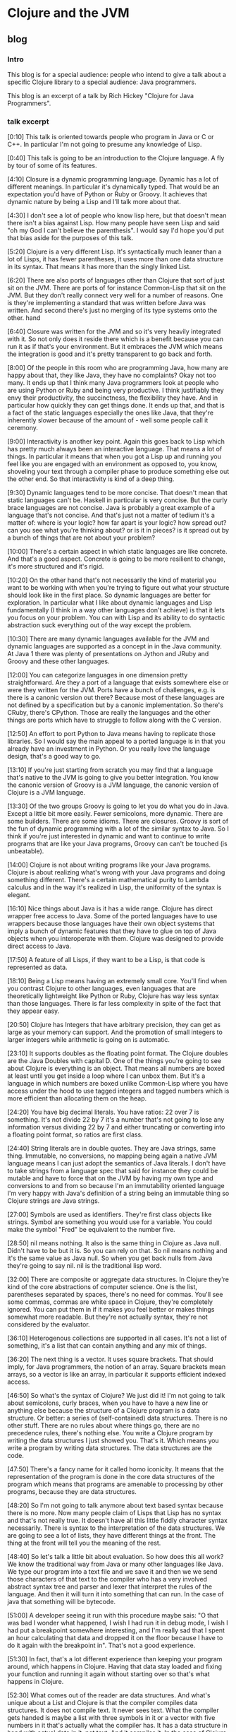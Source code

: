 * Clojure and the JVM
** blog
*** Intro
This blog is for a special audience: people who intend to give a talk about a specific Clojure library to a special audience: Java programmers.

This blog is an excerpt of a talk by Rich Hickey "Clojure for Java Programmers".

*** talk excerpt

[0:10] This talk is oriented towards people who program in Java or C or C++. In particular I'm not going to presume any knowledge of Lisp.

[0:40] This talk is going to be an introduction to the Clojure language. A fly by tour of some of its features.

[4:10] Closure is a dynamic programming language. Dynamic has a lot of different meanings. In particular it's dynamically typed. That would be an expectation you'd have of Python or Ruby or Groovy. It achieves that dynamic nature by being a Lisp and I'll talk more about that.

[4:30] I don't see a lot of people who know lisp here, but that doesn't mean there isn't a bias against Lisp. How many people have seen Lisp and said "oh my God I can't believe the parenthesis". I would say I'd hope you'd put that bias aside for the purposes of this talk.

[5:20] Clojure is a very different Lisp. It's syntactically much leaner than a lot of Lisps, it has fewer parentheses, it uses more than one data structure in its syntax. That means it has more than the singly linked List.

[6:20] There are also ports of languages other than Clojure that sort of just sit on the JVM. There are ports of for instance Common-Lisp that sit on the JVM. But they don't really connect very well for a number of reasons. One is they're implementing a standard that was written before Java was written. And second there's just no merging of its type systems onto the other. hand

[6:40] Closure was written for the JVM and so it's very heavily integrated with it. So not only does it reside there which is a benefit because you can run it as if that's your environment. But it embraces the JVM which means the integration is good and it's pretty transparent to go back and forth.

[8:00] Of the people in this room who are programming Java, how many are happy about that, they like Java, they have no complaints? Okay not too many. It ends up that I think many Java programmers look at people who are using Python or Ruby and being very productive. I think justifiably they envy their productivity, the succinctness, the flexibility they have. And in particular how quickly they can get things done. It ends up that, and that is a fact of the static languages especially the ones like Java, that they're inherently slower because of the amount of - well some people call it ceremony.

[9:00] Interactivity is another key point. Again this goes back to Lisp which has pretty much always been an interactive language. That means a lot of things. In particular it means that when you got a Lisp up and running you feel like you are engaged with an environment as opposed to, you know, shoveling your text through a compiler phase to produce something else out the other end. So that interactivity is kind of a deep thing.

[9:30] Dynamic languages tend to be more concise. That doesn't mean that static languages can't be. Haskell in particular is very concise. But the curly brace languages are not concise. Java is probably a great example of a language that's not concise. And that's just not a matter of tedium it's a matter of: where is your logic? how far apart is your logic? how spread out? can you see what you're thinking about? or is it in pieces? is it spread out by a bunch of things that are not about your problem?

[10:00]
There's a certain aspect in which static languages are like concrete. And that's a good aspect. Concrete is going to be more resilient to change, it's more structured and it's rigid.

[10:20] On the other hand that's not necessarily the kind of material you want to be working with when you're trying to figure out what your structure should look like in the first place. So dynamic languages are better for exploration. In particular what I like about dynamic languages and Lisp fundamentally (I think in a way other languages don't achieve) is that it lets you focus on your problem. You can with Lisp and its ability to do syntactic abstraction suck everything out of the way except the problem.

[10:30] There are many dynamic languages available for the JVM and dynamic languages are supported as a concept in in the Java community. At Java 1 there was plenty of presentations on  Jython and JRuby and Groovy and these other languages.

[12:00]
You can categorize languages in one dimension pretty straightforward. Are they a port of a language that exists somewhere else or were they written for the JVM. Ports have a bunch of challenges, e.g. is there is a canonic version out there? Because most of these languages are not defined by a specification but by a canonic implementation. So
there's CRuby, there's CPython. Those are really the languages and the other things are ports which have to struggle to follow along with the C version.

[12:50]
An effort to port Python to Java means having to replicate those libraries. So I would say the main appeal to a ported language is in that you already have an investment in Python. Or you really love the language design, that's a good way to go.

[13:10]
If you're just starting from scratch you may find that a language that's native to the JVM is going to give you better integration. You know the canonic version of Groovy is a JVM language, the canonic version of Clojure is a JVM language.

[13:30] Of the two groups Groovy is going to let you do what you do in Java. Except a little bit more easily. Fewer semicolons, more dynamic. There are some builders. There are some idioms. There are closures. Groovy is sort of the fun of dynamic programming with a lot of the similar syntax to Java. So I think if you're just interested in dynamic and want to continue to write programs that are like your Java programs, Groovy can can't be touched (is unbeatable).

[14:00] Clojure is not about writing programs like your Java programs. Clojure is about realizing what's wrong with your Java programs and doing something different. There's a certain mathematical purity to Lambda calculus and in the way it's realized in Lisp, the uniformity of the syntax is elegant.

[16:10] Nice things about Java is it has a wide range. Clojure has direct wrapper free access to Java. Some of the ported languages have to use wrappers because those languages have their own object systems that imply a bunch of dynamic features that they have to glue on top of Java objects when you interoperate with them. Clojure was designed to provide direct access to Java.

[17:50] A feature of all Lisps, if they want to be a Lisp, is that code is represented as data.

[18:10] Being a Lisp means having an extremely small core. You'll find when you contrast Clojure to other languages, even languages that are theoretically lightweight like Python or Ruby, Clojure has way less syntax than those languages. There is far less complexity in spite of the fact that they appear easy.

[20:50] Clojure has Integers that have arbitrary precision, they can get as large as your memory can support. And the promotion of small integers to larger integers while arithmetic is going on is automatic.

[23:10] It supports doubles as the floating point format. The Clojure doubles are the Java Doubles with capital D. One of the things you're going to see about Clojure is everything is an object. That means all numbers are boxed at least until you get inside a loop where I can unbox them. But it's a language in which numbers are boxed unlike Common-Lisp where you have access under the hood to use tagged integers and tagged numbers which is more efficient than allocating them on the heap.

[24:20] You have big decimal literals. You have ratios: 22 over 7 is something. It's not divide 22 by 7 it's a number that's not going to lose any information versus dividing 22 by 7 and either truncating or converting into a floating point format, so ratios are first class.

[24:40] String literals are in double quotes. They are Java strings, same thing. Immutable, no conversions, no mapping being again a native JVM language means I can just adopt the semantics of Java literals. I don't have to take strings from a language spec that said for instance they could be mutable and have to force that on the JVM by having my own type and conversions to and from so because I'm an immutability oriented language I'm very happy with Java's definition of a string being an immutable thing so Clojure strings are Java strings.

[27:00] Symbols are used as identifiers. They're first class objects like strings. Symbol are something you would use for a variable. You could make the symbol "Fred" be equivalent to the number five.

[28:50]
nil means nothing. It also is the same thing in Clojure as Java null. Didn't have to be but it is. So you can rely on that. So nil means nothing and it's the same value as Java null. So when you get back nulls from Java they're going to say nil. nil is the traditional lisp word.

[32:00] There are composite or aggregate data structures. In Clojure they're kind of the core abstractions of computer science. One is the list, parentheses separated by spaces, there's no need for commas. You'll see some commas, commas are white space in Clojure, they're completely ignored. You can put them in if it makes you feel better or makes things somewhat more readable. But they're not actually syntax, they're not considered by the evaluator.

[36:10] Heterogenous collections are supported in all cases. It's not a list of something, it's a list that can contain anything and any mix of things.

[36:20] The next thing is a vector. It uses square brackets. That should imply, for Java programmers, the notion of an array. Square brackets mean arrays, so a vector is like an array, in particular it supports efficient indexed access.

[46:50] So what's the syntax of Clojure? We just did it! I'm not going to talk about semicolons, curly braces, when you have to have a new line or anything else because the structure of a Clojure program is a data structure. Or better: a series of (self-contained) data structures. There is no other stuff. There are no rules about where things go, there are no precedence rules, there's nothing else. You write a Clojure program by writing the data structures I just showed you. That's it. Which means you write a program by writing data structures. The data structures are the code.

[47:50] There's a fancy name for it called homo iconicity. It means that the representation of the program is done in the core data structures of the program which means that programs are amenable to processing by other programs, because they are data structures.

[48:20] So I'm not going to talk anymore about text based syntax because there is no more. Now many people claim of Lisps that Lisp has no syntax and that's not really true. It doesn't have all this little fiddly character syntax necessarily. There is syntax to the interpretation of the data structures. We are going to see a lot of lists, they have different things at the front. The thing at the front will tell you the meaning of the rest.

[48:40] So let's talk a little bit about evaluation. So how does this all work? We know the traditional way from Java or many other languages like Java. We type our program into a text file and we save it and then we we send those characters of that text to the compiler who has a very involved abstract syntax tree and parser and lexer that interpret the rules of the language. And then it will turn it into something that can run. In the case of java that something will be bytecode.

[51:00] A developer seeing it run with this procedure maybe sais: "O that was bad I wonder what happened, I wish I had run it in debug mode, I wish I had put a breakpoint somewhere interesting, and I'm really sad that I spent an hour calculating that data and dropped it on the floor because I have to do it again with the breakpoint in". That's not a good experience.

[51:30] In fact, that's a lot different experience than keeping your program around, which happens in Clojure. Having that data stay loaded and fixing your function and running it again without starting over so that's what happens in Clojure.

[52:30] What comes out of the reader are data structures. And what's unique about a List and Clojure is that the compiler compiles data structures. It does not compile text. It never sees text. What the compiler gets handed is maybe a list with three symbols in it or a vector with five numbers in it that's actually what the compiler has. It has a data structure in hand with actual data in it, not text. And it compiles it. In the case of Clojure it is indeed a compiler. There are actually many Lisps that are interpreters and many people believe that Lisp is always interpreted. It's certainly easy to make an interpreter for Lisp that would take those data structures and on the fly produce the values they imply. But Clojure is a compiler which compiles those data structures to Java bytecode right away, there's no interpretation in Clojure. So it's a compiler it produces bytecode just like Java and C does and because it's an interactive environment it presents that bytecode right away to the JVM to execute and and it executes right away. Data-structure by Data-structure, list by list, vector by vector.

[54:00] Your environment is your program, your compiler is in your program. I mean some commercial lists give you tools to take out the compiler in production. In Clojure there's no "strip out the compiler" option.

[56:10] It's quite possible to write a program that generates the data structures that the compiler wants to see and have it send them to the compiler to be evaluated. So programs generating programs are a common thing in this kind of an environment, whereas this kind of stuff when you're doing it with text is really messy.

[1:00:40] You could theoretically write something and if if the compiler could hand me the abstract syntax tree I could navigate it with some custom API and do whatever it's not nearly the same though what the compiler is handing you are those lists and vectors I just showed you that every program knows how to manipulate and has a wildly huge library that directly can manipulate

[1:01:10] Unlike Java, in Clojure everything is an expression. So you know in Java there's a difference between declarations and statements and expressions. There's no distinction in Clojure everything is an expression everything has a value everything gets evaluated.

[1:01:50] All those data literals I showed you, numbers, strings, vectors, are all evaluated by the compiler to represent themselves except lists and symbols. Lists and symbols by default are treated specially by the evaluator so when it reads a list of symbols in particular, it's going to do some work. It's not just going to return the list of symbols to your program it's going to try to understand them as an operation. So the compiler is going to try to map the symbols to values, like variables. Like you know in a variable you can say "n equals 5" later in your program in Java you say "n" and Java is going to try to figure out "oh that's five that's the n you set up there". Same thing in Clojure when you use a symbol in your data structure Clojure is going to try to find a value that's been associated with that symbol.

[1-1:03:10] If it's a list and it's going to say this is an operation of some sort, I have to figure out what to do with a list. So how does that work? From the evaluator standpoint all that matters is the first thing. The first thing is the operator  that's going to determine what to do. Whatever value that yields I'm going to treat as a function and attempt to call with the calling mechanism of Clojure.

[1-1:27:48] The first thing about functions you need to know is that they're first class values. They're values like any other. Methods in Java are not first class. You can't put a method into a variable. You can't pass a method to a function. There are special things. In lisps and in fact in most dynamic languages today, functions are first class which means the function is a value.

[1-1:31:12] In general, the things that in Java would be declarations or control structures or function calls or operators, in Clojure they all are uniform in Clojure or any Lisp in that there are lists where the operator is the first thing in the list so we've reduced all of this variation here to something uniform.

[1-1:34:47] There's a lot of value to that uniformity. I know a lot of programming languages and every time I have to learn the "whatever the rules are" syntax -- and this thing next to that means that and this character means this and you can have a semicolon here but not there and it better be indented by the same amount or whatever it is -- I really get angry now because there is no reason for that. It is certainly not better than Clojure data structures.

[1-1:35:59] todo
one of the things that is typical about lisp is that a lisp is that it has a rich library for manipulating lists but it ends up that I think in my opinion it's a shortcoming of lisps traditionally that those functions are limited to a particular data structure which is the singly linked list

[2-0:00:00] Let's look at Java Interop because one of the great things one about Clojure is it sort of solves the library problem by adopting the library of Java. You know all new languages have this problem. If they're implemented on a C basis they're starting from nothing they're writing their own runtimes their own garbage collectors their own libraries etc etc. This is a tremendous amount of wheel reinvention so Clojure's approach is to say: you know these libraries are already written, if you could leverage them in an idiomatic way you would be done.

[2-0:01:10] You can use Java directly in Clojure, no wrappers. You don't have to write your own library. It shouldn't make you feel too dirty if you like Lisp.

[2-0:01:30] You can build on top of it if you need to. But when you see how Clojure both lets you access Java and how Clojure brings Java things into its world, you'll see that you often don't need to do that.

[2-0:01:47] For interop, Clojure has this symbol "dot". It is a special operator that is included in the Clojure compiler. It says we're going to treat the rest of the list like it's a Java method along with it's class.

[2-0:02:50] Concerning concatenated calls: you know in Java you can say "this dot that dot that" and you could say the same in Clojure too. By saying "dot this whatever" and then surrounding that with "dot the next thing whatever". And doing the list kind of thing with growing shells of calls. But I know most Java programmers would not be happy with that. And that's where macros come to play because there it was really easy for me to write a macro called "dotdot".

[1-0:56:10 [sic]] A macro is a program that generates a data structures that is sent to the compiler to be evaluated. Programs generating programs are a common thing in Lisp.

[2-0:04:20] The symbol "dotdot" is just a macro. There's no language thing. It's not in the compiler, it's not special syntax. It takes those forms coming after it and turns them into a nested list all starting with "dot". The first thing "dot" is the only primitive Java member access thing that exists in Clojure. That "dot" upfront in the top is the only special operator.

[2-0:03:40] If you have other patterns that you like, you can write macros for those too. But this one comes included: "dotdot".

[1-1:24:52 [sic]] Propagating up from macros to the source of the problem in the macro is something that's being worked on. Some compilers do it pretty well for Common-Lisp. It's an area I hope to enhance Clojure but a macro will always be more challenging than a function. That's why macro writing is not for new newcomers or the inexperienced part of the team.

[2-0:05:30] One of the nice things about Clojure is to let you fix Java. One example is the macro called "doto".

[2-0:05:30] Think about what you could do, if you could do this in Java. You could make abstractions for all those patterns that you can't get rid of automatically. Closing files and things like that. Exception handling patterns that you want to put in logging policies. You can encode them all in macros and they're going to be uniformly applied everywhere and when they need to fix them you can fix them in one place as opposed to everywhere where you put them manually. This is a better way to write Java.

[2-0:08:20] At a higher level, the integration with Java is very good. You know I said before Clojure strings are Java strings. The numbers are big N Java Numbers. The Clojure collections all implement the Java collection interface. The collection library in Java is particularly good.

[2-0:08:30]
And one of the nice things about it is that the interfaces are defined as optional, i.e. all of the non read-only functions of the collection interface are optional. So Clojure implements the read-only part of the collection interface. Which you can. You cannot implement the mutating operations of the collection interface within Clojure because it's data structures are immutable. So if you want to take the Clojure vector and pass it to Java, something like "copy from" or any of the job functions that take collections, it will do it.

Also all Clojure collections are iterable. They are that, because they are collections.

Concerning Clojure functions: when you say defn, that yields a Java object that implements Callable and Runnable. So you can pass them directly to the executives framework, to Swing callbacks, directly usable in Java and by calls to Java that need objects and implement particular interfaces.

There's much more of that but you can just presume that if I could make it work and the semantics were correct, I've done it.

If you wanted to extend Clojure like I've shown you lists and vectors and some other things. Most of them are written in Java. You might have some really cool data structure you want to implement "seq" on, there is an interface for "seq". It's called "ISeq". If you implement that interface "ISeq" and in addition "first" and "rest", every function in the Clojure library will work on your data structure. You implement an interface with just three functions, and you're done.

You interoperate with Clojure, that's what it takes to add a data structure to Clojure. And you can do it. You don't need to ask me.

Similarly there are interfaces for everything else. IPersistentCollection, IPersistentList, IPersistentMap and everything else. Interfaces for everything. You can extend Clojure yourself.

Concerning the other way: the Clojure sequence library already works on a lot of Java stuff with no work. For instance that "seq" "first" "rest" and all those functions work on anything that's Java iterable. Which is all the collections in Java. They work on strings - directly. And they work on Java arrays - of both objects and native types. So all of that Clojure library is there for you. You want to call "partition" on a Java hash map or Java lists, all those Clojure functions will work on Java stuff.

You can implement and extend Java interfaces and classes in Clojure. Clojure does not really advocate treating Clojure like Java, like the creation of classes with members and things like that. Closure likes interfaces and emphasizes implementing interfaces. Extending a concrete Java class in Clojure is not recommended. It is possible though, mostly because there are "unfortunately defined" Java libraries that force you to do that. So I had to support it as a design thing I don't recommend it but you can do it because you have to.

It's funny, you know, the guys who did java.util.Collection, they're awesome. You look e.g. at "stream" - all the concrete classes in there, no interfaces. It's terrible. But you have to deal with that stuff and I accept that so you can do that.

[2-0:18:30] I've recently added primitive support where the speed is exactly the same as Java. The performance is stunning, its the fastest Lisp I can find.

[2-0:18:48] That gives you a taste of what it's like to do Java programming in Clojure. I find it a lot more fun than Java programming.

[2-0:19:10] Clojure supports functional programming and concurrency and they sort of go together. Although there's a lot of value in functional programming without the concurrency, I don't really think there's valid concurrency without the functional programming. So what do I mean by functional programming? I mean in this case mostly two things. I think the term functional programming is erroneously applied to some languages including sometimes to Scala. That's just meaning having first-class functions. Functions as values you can pass to other functions. Or returning functions from functions.

[2-0:19:50] But the but real functional programming is about side-effect free functions and immutable data. It's about saying every function is literally a function of its arguments that produces a new value and nothing changes. In the function nothing has past changes and nothing in the outside world changes. Now obviously we can call Java from Clojure and do all kinds of side effects. So what I'm talking about here is what Clojure provides in addition to allowing you to make a mess in Java. Clojure gives you the recipe for doing functional programming correctly. So we mean immutable data and the first-class functions.

[2-0:20:30] Could you do this in Java, just by sticking to conventions? A little bit, yes. One of the problems here is having data be immutable isn't enough. You need the ability to efficiently create things that appear to be modifications. Like you can make immutable data by copying everything. Just we will never change this, I'll make a full copy every time I need to make a change. That's not practical and it's not going to perform well. So the immutable data is trickier than you think.

There are a couple of flavors of functional languages. There's some that are very strongly statically typed, they have very intricate type systems. in particular Haskell, they're not for everybody. Some people love it I think if you're mathematically oriented and your programs are like calculations, this is a tremendous fit in a language like Haskell. If your program has to talk to a database, and a screen, and the web and all this other stuff, I don't know that's as good a fit. People do web programming in Haskell but I don't see it. In addition I think there are expressivity problems to type systems. Until you become omniscient, which is not going to be anytime soon.

Then there is dynamic functional languages which are actually very rare. I think Erlang certainly led the way here. And Clojure is another example of a dynamic language that's functional. So now you're combining dynamic typing with immutability - that's a different pairing.

Why do this? Why Functional Programming? Because it makes your programs better. Much better. Concurrency completely aside, I have completely changed over to functional style programming even when I'm stuck in something like C# or Java. Because your programs are better. You can look at them, you understand what they do. This function, it takes these things, it produces that, you don't have to look anywhere else to understand what's happening. And as you scale up that property becomes incredibly valuable versus being in the method of some class that has a bunch of fields, you trying to figure out how you got there or how to get back there in order to test it.

I think functional programming is essential for concurrency. How many people have read "Java Concurrency in Practice"? A fantastic book, absolutely fantastic. How many times as he mentioned immutable in that book? Tons! The problem is it's hard to take that advice in Java because there are no immutable classes and there are no persistent immutable classes like I'll describe. So it's hard advice to follow. He's not advocating functional programming but his advice about immutability works for functional programming. If your data is immutable you don't have concurrency issues. They can't exist because you're not changing something that's being shared.

There are other benefits to functional programming that, however, don't accrue to Clojure. Because Clojure is not purely functional, because you can't prove something about Clojure, you can't prove it never calls Java. Some of the things you can do with Haskell you can't do with Clojure

On JVM, there's a couple of functional language choices but not very many. CAL would be one that's going to give you the Haskell like experience. I don't know too much about it except it's functional and on the JVM. Scala I think gets a lot of talk in this area but I'm not sure their immutability story is consistent enough to deliver here. I'll go easy because I don't know.

Clojure, however, is a functional language. All those data structures I showed you are immutable and persistent.

[2-0:20:30] All the data structures in Closure are persistent, they have these characteristics that they maintain their performance characteristics across quote "modifications" and they they have some interesting implementations which I don't have time to talk about if you wanted to look up how I did it you could look up "array mapped hash tries" by Bagwell and you can see the implementation underneath.

[2-0:30:55] These were hard data structures to write. These took me years of research and work. But the performance is good and the benefits are unbelievable. Being able to just freely give somebody something and they can use it in any thread they want and nothing bad could ever happen. And they could make incremental changes for minimal cost. This just puts you in a completely different world in terms of the way you can look at designing systems.

I think even if you set concurrency aside, using those kinds of data structures and taking a functional approach to writing your programs is going to give you much much better programs. Much more reliable, much easier to test and understand and maintain. But when you put concurrency in the loop there is no longer any contest nothing compares to using this kind of a strategy in designing your program.

[2-0:33:00] It is my opinion that object-oriented programming as delivered by Java etc is not a good default way to structure your program. Believe me. I'm not sitting from the outside saying that. I was one of the first people who programmed in C++ and I've worked in that language for lots of years and was expert in it, done tons of stuff in C# and Java and I have had it. It is not right. And there are many reasons why.

One is: it is spaghetti code. Encapsulation does not change that. Encapsulation just means I'm in charge of the spaghetti code. It does not change it from being spaghetti code, which is: all the side effects, the inability to look at a function and understand what it means, or to look at a piece of data and understand how it got there, it's hard to understand, it's hard to test. All of these testing frameworks, is that about an inherent problem of programming? Or is it about a problem of the programming languages? I think to a large extent it's the latter. All these mock objects, all these things you need just to get back into the same place so you could try to execute a test. It is all built around the fact that these languages are not really giving you a good default.

Object-oriented programming was born in simulation. You know it's pretty good for that. Then it was used by framework designers, who had to provide interfaces to staple things like the disk or the screen or sockets. Well guess what, object-oriented programming is pretty good for that too because there is actually really state that corresponds to these objects. So they wrote these nice frameworks. Then they gave you a language that lets you do that screens and sockets.

But now: what does every application programmer do? They don't have to abstract the screen, that's in the library. They don't have to do the disk or the sockets. What are they doing? Information! Well guess what. That isn't a good object at all. A person class or an account class, that's a ridiculous thing! You can't change an account anymore than you can change the day of the week. Tomorrow, that's another day. It's a different day, it's not today's date CHANGED with an additional day.

The whole Java language implies: here's your class, here are your fields. And, to make things worse, by default they are all final. You're set up to do the wrong thing, so it's hard to test, understand and reason about. From a concurrency standpoint, it's a complete catastrophe. It's a disaster. It's unworkable. Eventually you will die with locks. You'll either die trying to make them work, trying to understand them or just (from the stress) it's not going to work.

So as a default architecture for a program, I think OO is not very good. But: doing the right thing, taking the advice of "gets" and making the stuff immutable, it's really hard because it's not idiomatic in Java. Everything in the language is telling you to do something else.

[2-0:36:40] I agree there is a need in real programs to have things appear to change. Absolutely. In that scenario, I think Clojure disagrees with Haskell. Where they're trying to say well you know we really don't want to change that thing. And you know, if your program is fundamentally a calculation I think you can get away with that. But most programs I've written are not calculations. I've written broadcast automation systems that run 24 hours a day and there's all kinds of all kinds of state and all kinds of things that have to appear to have state. But there's a difference between appearing to have state and having state.

[2-0:37:20] In traditional object-oriented languages, you have references to objects and those objects can change. You have direct reference to a mutable thing. As soon as somebody else can have that same kind of a reference, they could be changing it and the only way is to stop the world from touching that thing while you either touch it yourself or read it yourself there's no other way.

[2-0:39:20] The other model, Clojure's model that makes it appear that things are changing in your program, is that you have indirect references to immutable data structures that are persistent. And you have concurrency semantics for those references. In other words you can say: the only thing I'll let you change is the reference held in this box. The box is going to point to something that can't change and you can change this box only by atomically making it point to something else that can't change.

[2-0:40:30] The closure way is direct references to immutable data. So we have this box, it has the reference to some data of a person. The thing of a person, that's a mutable persistent data structure, ain't never going to change. So now let's say, I'm the user, I need to read it. I can look in this box I get a reference to it. Am I worrying? No!  Cannot change. There's never an inconsistent object.

So how do we fake change? We know its a persistent data structure. I am trying to do an edit, I am making a new version using the structural sharing feature of persistent data structures. Everybody that's looking at that box is still seeing the old thing. Then atomically we update. Which means we change the box from referring to the old thing to referring to the new thing. And if that atomic change of the inside of the box is controlled with concurrency semantics, you're done.

[2-0:40:30] Clojure is, I think, a pretty nice Java library. All the data structures are written in Java, the atomic update is in Java. You can use it all. I mean when I was building it, I had to test it, and before I had Clojure the language I had Clojure to the library.

*** personal note
The talk is from 2012 and 2025 is different. For example the JVM language Kotlin https://kotlinlang.org appeared and concurrency first of all did not turn out to be the expected big thing and then there is popular Go https://go.dev. But here I want to specifically mention two points that make the talk hard to replicate: 1) the authentic voice of the language-creator and 2) his deep knowledge of both Java and Lisp.

There is this creator's verve in the presentation that, if replicated by a mere Clojure user, would sound rediculous in a future talk. There is a difference between just saying "I am using Clojure because the Repl is so intimate" or on the other hand saying "I CREATED Clojure because ...".  The first one leads to think (depending on the particular Java people) "well, good for you, everyone has his fetish", while the second one provokes a "wow, the Repl thing must really be something".

A creator is at an advantage to spread enthusiasm. I do agree with Eric Normand (Defn podcast https://zencastr.com/z/t7QDS4kE 00:35:40) that Elixir's adoption is helped by it's creator who "talks at every single conference. He talks at the American one, he talks at the European one. He's just always talking about something. It's not [necessary to give] one of these Rich Hickey talks that's gonna stand the test of time".

This brings in the second point. Only a Java guru can imply that Java is broken. "One of the nice things about Clojure is to let you fix Java", "This is a better way to write Java". On the other hand, the endorsement of Groovy over Clojure is very honest and adds to credibility but also needs the stature to say it.

So: is the talk inspiring, a must see, a classic? Yes, watch it, watch it again, watch it a third time. But can anyone do it? No. Certainly not everyone.

Certainly not everyone can give this talk, but everyone can hear Rich Hickeys personal suffering of year long Java usage. The style reminds me of our national writer, Bernhard, who understood Austria so well that his suffering led to the creation of virtually a new language. And this suffering is what engages followers (Clojure is popular in Europe). "So I think if you're just interested in dynamic and want to continue to write programs that are like your Java programs, Groovy can't be touched", "Clojure is about realizing what's wrong with your Java programs and doing something different".

I think hardly anyone else can have the audacity to talk like that to seasoned Java programmers. Now Rich Hickey says in 2024 https://www.youtube.com/watch?v=Earx_BjvgO0&t=260s that Clojure enthusiasts should go out there and talk in person to Java groups. Well, enthusiasm alone woun't do. I think Rich Hickey does not see the following point: that giving enthusiastic AND good, fruitful talks is not so simple when you are just a Clojure user and not a language expert.

So what do we learn from the talk? Macros should be explained with interop as the concrete use case. Functional programming means side-effect-free functions and should be explained with concurrency as the concrete use case. And persistent data structures should be introduced as a means to write those pure functions. And: only talk about topics you really know well and hope that other people will cover the rest in a competent way.

** Excerpt part 1
oriented towards people who program in Java or C
0:17
or C++ in particular that I'm not going to presume any knowledge of lisp

0:44
this talk it's going to be an introduction to the language a fly by tour of some of the features

closure is a dynamic programming
4:17
language and dynamic has a lot of different meanings uh in particular it's dynamically typed that would be an
4:23
expectation you'd have of python or or Ruby or groovy um if it achieves that D Dynamic
4:32
Nature by being a lisp and I'll talk more about that I don't see a lot of
4:37
people who know lisp here uh but that doesn't mean there
4:43
isn't a bias against lisp how many people have seen list and said oh my God I can't I can't believe the uh the
4:52
parenthesis and uh I would say I I I'd hope you'd put that bias aside for the
4:57
purposes of this talk

closure is a very different
5:21
list uh it's syntactically much leaner than a lot of lists it has fewer
5:27
parentheses uh it uses more data structure in its syntax

there are ports of other languages that sort of just sit on the jbm there are ports of for instance
6:20
common list that sit on the jbm uh but they don't really connect very well for
6:25
a number of reasons one is they're implementing a standard the standard was written before Java was written and you
6:31
know there's just no merging the type systems uh on the other hand closure was written for the jvm and so it's very
6:39
heavily integrated with it uh so not only does it reside there which is a benefit because you can run it if that's
6:46
your environment uh but it Embraces it which means the integration is good and uh it's pretty transparent to go back
6:52
and forth the fourt

some people are very happy of the people who are programming Java how many
8:04
are happy about that they like Java they have no complaints okay not too
8:10
many uh it ends up that I think many Java programmers look at people who are
8:16
uh using python or Ruby and being very productive and um I think justifiably
8:23
Envy their productivity the succinctness the flexibility they have and in particular how quickly they can get
8:29
things done and it's it ends up that that is a fact of the static languages especially the ones like Java that
8:37
they're inherently slower because of the amount of um well some people call it
8:44
ceremony 

interactivity is another key Point again this goes back
8:57
to lisp lisp is pretty much always been an interactive language uh and that means a lot of
9:04
things in particular it means that when you got a list up and running uh you feel like you are engaged with an
9:10
environment as opposed to you know shoveling your text through a compiler
9:16
phase to produce something else out the other end uh so that interactivity is
9:21
kind of a deep thing 

Dynamic languages tend to be more concise that doesn't mean that static
9:33
languages can't be hascal in particular is very concise but the curly brace languages are not concise Java is
9:41
probably a great example of a language that's not concise um and that's just not a matter of tedium it's a matter of
9:48
you where is your logic how far apart is your logic how spread out is can you see what you're thinking about or is it
9:55
in pieces is it spread out by a bunch of uh things that are not about your
10:01
problem Dynamic languages are definitely more suitable for exploration uh there's
10:06
a certain aspect in which static languages are like concrete that's a good aspect when you're trying to you
10:12
know finish in some systems you know concrete is going to be more resilient it's you know it's more resilient to
10:18
change uh it's more structured and it's rigid uh on the other hand that's not
10:24
necessarily the kind of materials you want to be working with when you're trying to figure out uh what your what
10:29
there are many Dynamic
11:30
languages available for the jbm and dynamic languages are supported as a
11:35
concept in in the Java Community you know at Java 1 there was plenty of
11:40
presentations on uh jython and J Ruby and groovy uh and these other languages
you can categorize
12:05
languages in one dimension pretty straightforward are they a port of a language that exists somewhere else or
12:11
were they written for the jbm ports have a bunch of challenges one is there is a canonic version out there
12:19
because most of these languages are not defined by a specification they're defined by a canonic implementation so
12:25
there's C Ruby right there's C python those are really the languages and the
12:31
other things are ports which are have to struggle to um follow along with the c
12:36
version
an effort to Port python to Java means
12:53
having to replicate those ca libraries so there's that I would say the main appeal to a ported language which is if
12:59
you already have an investment in Ruby or python or you have to really love the language designs that's a good way to go
13:07
here I would say if not if you're just starting from scratch uh you may find
13:12
that a language that's native to the jvm uh is going to give you better integration uh you know the version
13:18
you're using is the canonic version the canonic version of groovy is a jbm language the canonic version of closure
13:25
is a jvm language
of the two groups grovy is going to let you do what you do in Java except a little
13:34
bit more easily fewer semicolons more Dynamic there are some Builders there are some idioms there are closures uh
13:41
sort of the fun of dynamic programming uh and a lot of the similar syntax to Java so I think if you're just
13:49
interested in Dynamic and uh want to continue to write
13:54
programs that are like your Java programs groovy can can't be touched [is unbeatable] um
14:01
closure is not about writing programs like your Java programs closure is about realizing what's wrong with your Java
14:07
programs and doing something different
the there's a certain mathematical Purity to Lambda calculus
14:32
in the way it's realized in lisp the uniformity of the syntax uh is
14:37
elegant

nice things about Java is uh it has a wide uh
16:10
range closure has direct wer free access to Java some of the ported languages
16:16
have to use wrappers because those languages have their own object systems that imply a bunch of dynamic uh
16:22
features that they have to glom on top of java objects when you interoperate with them closure was designed to
16:29
provide direct access to Java

lisp in general is dynamic okay in that way
17:36
interacting with an environment
17:43
able to modify things in a running program

17:50
feature of all lisps if they want to be a lisp is that code is represented as data 

being a list means having
18:12
an extremely small core you'll find when you contrast closure to other languages even languages that are you know
18:18
theoretically lightweight like python or Ruby uh closure has way less syntax than
18:24
those languages far less complexity u in spite of the fact that they
18:30
appear easy

closure has
22:51
integers they have arbitrary Precision they can get you know as large as your memory can support
22:59
uh and the promotion of small integers to larger integers while arithmetic is going on is
23:06
automatic

uh it supports doubles as the floating Point format those are doubles those are big d double Java
23:14
doubles uh when you type them in Trad they're they're right right they're
23:21
Java doubles but they're the Big D doubles right so one of the things you're going to see about closure is uh
23:26
everything is an object okay all numbers are boxed at least until you get inside a loop or I can
23:32
unbox them uh but it's a language in which uh numbers are boxed unlike common
23:39
list where you have access under the hood to use tagged integers and tagged
23:45
numbers which is more efficient than allocating them on the Heap

you have big decimal literals you have ratios 22 over 7 is
24:24
something it's not divide 22 by 7 it's a number it's a number that's not going to lose any
24:29
information uh versus dividing 22 by 7 and either truncating or converting into a floating Point format where you will
24:36
lose information so ratios are first class uh string literals are in double
24:42
quotes they are Java strings same thing immutable no conversions no mapping
24:49
being again being a native jvm language means I can just adopt the semantics of
24:55
java literals I don't have to take um strings from a language spec that said
25:01
for instance they could be mutable and have to force that on the jvm by having my own type and conversions to and from
25:08
so because I'm a an immutability oriented language I'm very happy with
25:13
Java's definition of a string being an immutable thing so closure strings are Java strings

nil um means nothing it also is the same thing in
28:56
closure as J null didn't have to be but it is so you can rely on that so nil means nothing
29:05
and it's the same value as Java null so when you get back nulls from java they're going to say nil nil is
29:12
traditional lisp word

there are composite or aggregate data structures uh enclosure and uh they're kind of the
32:04
core abstractions of computer science one is the list 
parentheses separated by spaces um there's no need for commas you'll see
33:01
some commas commas are wh space enclosure they're completely ignored you can put them in if it makes you feel
33:07
better or makes things somewhat more readable but they're not actually syntax they're not um considered by the
33:14
evaluator

heterogenous uh collections are supported in all cases I
36:10
didn't necessarily show them everywhere but they are um it's not a list of something it's a list can contain
36:17
anything and any mix of things okay with lists the next thing is a vector uses
36:23
square brackets um that should imply I would hope for Java programmers and people from that domain array right
36:32
square brackets mean arrays uh well they do
36:37
now so a vector uh is like an array in particular it supports efficient indexed
36:45
access 

so what's the syntax of closure
46:57
we just did it I'm not going to talk about semicolons curly
47:03
braces you know when you have to say this when you have to have a new line or
47:08
anything else because the the structure of a closure program is a data structure
47:17
or a series of data structures there is no other stuff there are no rules about
47:23
where things go there are no precedence rules there's nothing else you write a closure program by writing
47:30
the data structures I just showed you that's it which
47:36
means I'll show you um so you write a program by writing
47:43
data structures the data structures are the code

there's a fancy name for it
47:55
called homo iconicity and it means that the representation of the program is
48:02
done in the core data structures of the program which means that programs are
48:07
meable to uh processing by other programs because they data
48:16
structures uh so I'm not going to talk anymore about text based syntax because there is no more um now many people
48:22
claim of lisps well lisps has no syntax and that's not really true it doesn't have all this little fiddly character
48:28
syntax necessarily U there is syntax to the interpretation of the data structures uh you know there's we going
48:36
to see a lot of lists they have different things at the front the thing at the front will tell you the meaning
48:43
of the rest all right so let's talk a little
48:48
bit about evaluation so how does this all work U this is we should all know from Java or many other languages like
48:54
Java okay we types our program into a text file and we save it and then we we
49:02
send those characters of that text to the compiler who has a very involved you
49:08
know abstract syntax tree and parser and lexer that interpret the rules of the
49:14
language

and then it will turn it into something that can run in
49:40
the case of java that's something will be B code

as
51:08
a developer you know seeing it run and saying O that was bad I wonder what happened I wish I had run it in debug
51:15
mode I wish I had put a breakpoint somewhere interesting and I'm really sad
51:20
that I spent an hour calculating that data and dropped it on the floor because I have to do it again with the
51:25
breakpoint in um that's a lot different experience than keeping your program around and
51:31
having that data Stay Loaded and fixing your function and running it again without starting over so that's what
51:37
happens in closure 

what comes out of the reader are data
52:28
structures and what's unique about a list and closure is that the compiler
52:33
compiles data structures it does not compile text it never sees text what the
52:40
compiler gets handed is maybe a a a list with three symbols in it or a vector
52:47
with five numbers in it that's actually what the compiler has it has a data structure in hand with actual data in it
52:54
not text and it compiles it and in the case of
52:59
closure it is a compiler there are many well there are actually many lists that are interpreters but many people believe
53:06
that lisp is interpreted it's certainly easy to make an interpreter for lisp that would uh take those data structures
53:11
and on the Fly produce the values they imply uh but closure is a compiler and a
53:19
particular closure uh compiles those data structures to Java B code right
53:25
away there's no interpretation uh enclosure so it's a compiler it produces B code just like
53:32
Java C does and because it's an interactive
53:38
environment it presents that b code right away to the jbm to
53:43
execute and and it executes right away

your environment is your program your your compiler is in your
54:03
program yes all c yeah I mean there most commercial some
54:10
commercial lists give you tools to take out the compiler in in production
enclosure there's no
54:27
strip out the compiler
54:33
option

closure is completely a pure Java
54:55
project right there's no native code there's no C libraries there's nothing it's all it's all Java either generated by Java
55:04
itself or generated by clo closure um it does not turn off the verifier or anything like that in order
55:11
to get performance 

it's quite possible to write a program that generates the data structures that the
56:12
compiler wants to see and have it send them to the compiler to be evaluated so
56:17
program generating programs are a common thing in this kind of an environment uh whereas this kind of
56:25
stuff when you're doing it with text is really
56:31
messy 

you could theoretically say oh I
1:00:47
could write something and if if the compiler could hand me the abstract syntax tree I could navigate it with some custom API and do whatever it's not
1:00:54
nearly the same though what the compiler is handing you are those three data structures I just showed you that every
1:00:59
program knows how to manipulate and has a wildly huge library that directly can
1:01:06
can uh manipulate so that's how list works I'll
1:01:11
try to speed it up a little bit uh in closure unlike Java uh everything is an
1:01:17
expression so you know in Java there's a difference between declarations and statements and expressions uh There's no
1:01:23
distinction in closure everything is an expression everything has a value everything gets evaluated 

all those data literals I showed you
1:01:52
right symbols numbers character literals um vectors Maps sets are all evaluated
1:02:01
um by the compiler to represent themselves
1:02:07
except lists and symbols lists and symbols by default are
1:02:13
treated specially by the evaluator so when it reads a list of a list of symbols in particular it's going to do
1:02:19
some work it's not just going to return the list of symbols to your program it's going to try to understand them uh as
1:02:26
a an operation which I'll show you in a second so symbols it's are going to try
1:02:32
to the compiler is going to try to map to values okay like variables like you
1:02:38
know in a variable you can say in I equals 5 later in your program in Java you say I Java is going to try to figure
1:02:44
out oh that was that's five that's the I you set up there same thing in closure when use a symbol in your data structure
1:02:52
closure is going to try to find a value that's been associated with that symbol

or it's a list and it's going to say this is an operation of some sort I have to figure out what to do with a
1:03:14
list so how does that work well again we said what's the data structure it's it's parens it starts with something it may
1:03:21
have more stuff or not but from the evaluator standpoint all that matters is
1:03:26
the first thing the first thing is the operator or op uh that's going to determine what to
1:03:35
do 

whatever value that yields I'm going to treat as a function and attempt to call with the calling mechanism of
1:04:23
closure 

propagating up from macros the source of
1:24:52
the problem in the macro uh is something that's being worked on some compilers do it uh pretty well for
1:24:59
common list it's an area I hope to enhance enclosure uh but it will always
1:25:05
be more challenging than a function and that's why ma macro writing
1:25:12
is not for um new newcomers or or the inexperienced part of the team

finally we get to the easier thing I mean start with special operat and macros mostly because that's the evaluation order uh but functions exist
1:27:41
and they're they're kind of straightforward uh the first thing about functions you need to know is that they're first class values they're
1:27:48
values like any other um methods in Java are not first class you can't put a
1:27:53
method into a variable you can't pass a method to a function there are special
1:27:58
things uh in lisps and in fact in most dynamic languages today uh functions are
1:28:04
first class which means the function is a value 

Syntax summary [with chart]
1:31:12
this things that would be declarations or control structures or function calls
1:31:19
or operators or whatever in Java all are
1:31:25
uniform in closure or any list in that there are
1:31:31
lists where the operator is the first thing in the list so we've reduced all of this
1:31:39
variation here to something uniform 

a tremendous uniformity there's a lot of
1:34:47
value to that uniformity uh you know I know a lot of programming languages and every time I have to learn the
1:34:54
Arcane whatever the rules are syntax and this thing next to that means that and this character means this and you can
1:35:00
have a semicolon here but not there and it better be indented by the same amount
1:35:05
or whatever it is I really get angry now because it there is no reason for that
1:35:11
it is not better than this

one of the
1:35:59
things that is typical about lisp is that a lisp is that it has a rich
1:36:04
library for manipulating lists uh but it ends up that I think in
1:36:10
my opinion it's a shortcoming of lisps traditionally that those functions are
1:36:16
limited to a particular data structure which is the singly linked list

** Transcript part 1
https://www.youtube.com/watch?v=P76Vbsk_3J0
0:04
hi I'm Riki I'm here to talk about closure which is a programming language I wrote for the
0:10
jbm um this particular talk is oriented towards people who program in Java or C
0:17
or C++ in particular that I'm not going to presume any knowledge of lisp so you
0:24
might find some of it uh tedious although I am preparing for a talk I'm going to give e coup to the European
0:32
lisp Workshop where I'm going to talk about you know the ways closure is a different lisp so maybe some of this
0:38
will be interesting to you in that respect uh but that's the that's the nature of
0:44
this talk it's going to be an introduction to the language a fly by tour of some of the features I'll drill
0:49
down it to some of the others um I started to ask this question before but I'll just ask it again to sort of see uh
0:56
is there anyone here who knows or uses any flavor of list common list scheme or
1:02
closure okay so mostly no uh I presume a lot of Java or anything in that family
1:09
C++ C uh Scala anyone you must be playing
1:14
with it right uh how about functional programming languages like ml or hasal the strict guys anyone a little don't
1:22
really want to raise their hands about that one uh okay that's good um in particular I think uh coming from that
1:29
back backround you'll understand a lot of this straight away uh how about dynamic programming lineages python Ruby
1:36
or groovy yes about half um and I asked before closure we have a
1:43
few people with their their toes in the water the other key aspect of closure
1:50
that would matter to you if you're a Java programmer is whether or not you do any real multi-reader programming in
1:57
Java or in any language yes so some so you use locks
2:03
and all of that nightmare stuff uh I'm a p practitioner I
2:12
programmed in C and C++ and Java and c and common lisp and Python and
2:19
JavaScript and a bunch of languages over the years uh way back this same group I
2:25
think it's the same lineage was the cig and uh when I first started to come I started to teach C++ to the cig and it
2:32
became the C++ and cig and eventually the C C++ in Java Sig and now the Java
2:38
Sig so back in the 90s early 90s and mid 90s uh I taught C++ and advanced C++ to
2:45
this group uh and ran study groups and I've come back tonight uh to
2:53
apologize for having done that to you and uh to try to set you off on a better
2:58
a better track uh so we're going to look at the fundamentals of closure and it will be
3:07
also of lisp in many ways but I'm going to say closure don't take offense all
3:13
these things or many of the things I say are true of closure are true of many lists I didn't invent them they're not
3:19
unique to closure but some things are uh then we'll look at the syntax and
3:25
evaluation model this is the stuff that will seem most unused usual to you if
3:30
you've come from a you know compile link run language and one of the curly brace
3:35
C deres like Java uh then we'll look at some aspects
3:42
of closure sequences in particular uh and the Java integration which I imagine
3:47
will be interesting uh and I'll finally end up talking about concurrency why closure
3:53
has some of the features it does and how they address the problems of writing concurrent programs that run on the new
3:59
and and indefinitely you know for the indefinite future multicore machines and
4:05
I'll take some questions at some point in the middle we'll probably take a break uh I don't know exactly where
4:11
that's going to go so what's the fundamentals of closure closure is a dynamic programming
4:17
language and dynamic has a lot of different meanings uh in particular it's dynamically typed that would be an
4:23
expectation you'd have of python or or Ruby or groovy um if it achieves that D Dynamic
4:32
Nature by being a lisp and I'll talk more about that I don't see a lot of
4:37
people who know lisp here uh but that doesn't mean there
4:43
isn't a bias against lisp how many people have seen list and said oh my God I can't I can't believe the uh the
4:52
parenthesis and uh I would say I I I'd hope you'd put that bias aside for the
4:57
purposes of this talk it it ends up that for people who have not used lisp those biases are have no basis and for most
5:05
people who have given it a solid try um they they vanish and in fact many of the
5:10
things that you consider to be um problems with lisp are
5:16
features down the line uh but having said that closure is a very different
5:21
list uh it's syntactically much leaner than a lot of lists it has fewer
5:27
parentheses uh it uses more data structure in its syntax and as a result I think is more
5:34
succinct and more readable uh so may be the time to try lisp again uh another
5:42
aspect of closure is that it's a functional programming language and again I'm going to talk in detail about these things for now you can just say uh
5:49
that means a focus on immutability in your programs to write programs primarily with immutable data
5:55
structures and if you're coming from another list this will be an area where closure is definitely different uh I
6:02
made different decisions about the data structures and closure the Third Leg of closure you
6:07
know it sort of stands on Four Points it's Dynamic it's functional it's hosted on the jvm and it Embraces the jvm its
6:14
host platform there are ports of other languages that sort of just sit on the jbm there are ports of for instance
6:20
common list that sit on the jbm uh but they don't really connect very well for
6:25
a number of reasons one is they're implementing a standard the standard was written before Java was written and you
6:31
know there's just no merging the type systems uh on the other hand closure was written for the jvm and so it's very
6:39
heavily integrated with it uh so not only does it reside there which is a benefit because you can run it if that's
6:46
your environment uh but it Embraces it which means the integration is good and uh it's pretty transparent to go back
6:52
and forth the fourth aspect of closure is the concurrency aspect uh you know I
6:58
work in C uh with guys writing broadcast automation systems they're you know
7:05
they're multi-threaded they have all kinds of nasty stuff going on multiple connections to sockets lots of databases
7:12
you know data feeds from all kinds of places and uh it's not fun uh writing
7:19
programs like that that need to share data structures amongst threads and to have them get maintained over time uh
7:26
and have everybody remember what the Locking model is it's extremely challenging anyone who's done any
7:31
extensive multi-reader programming with the Locking model knows how hard it is to get that right so closure is an
7:38
effort on my part to to solve those problems in in an automatic way with language
7:45
support and the last thing is you know it is an open source language and uh it's very transparent the implementation
7:51
and everything else is up there for you to see we started to talk about this before
7:57
why use a dynamic language uh some people are very happy of the people who are programming Java how many
8:04
are happy about that they like Java they have no complaints okay not too
8:10
many uh it ends up that I think many Java programmers look at people who are
8:16
uh using python or Ruby and being very productive and um I think justifiably
8:23
Envy their productivity the succinctness the flexibility they have and in particular how quickly they can get
8:29
things done and it's it ends up that that is a fact of the static languages especially the ones like Java that
8:37
they're inherently slower because of the amount of um well some people call it
8:44
ceremony that you have to go through to communicate with the language um it slows you down uh so flexibility is a
8:52
key thing you would look for in a dynamic language uh interactivity is another key Point again this goes back
8:57
to lisp lisp is pretty much always been an interactive language uh and that means a lot of
9:04
things in particular it means that when you got a list up and running uh you feel like you are engaged with an
9:10
environment as opposed to you know shoveling your text through a compiler
9:16
phase to produce something else out the other end uh so that interactivity is
9:21
kind of a deep thing the reppel is part of it that means read eval print Loop and I'll talk about that in detail in a
9:28
little bit um Dynamic languages tend to be more concise that doesn't mean that static
9:33
languages can't be hascal in particular is very concise but the curly brace languages are not concise Java is
9:41
probably a great example of a language that's not concise um and that's just not a matter of tedium it's a matter of
9:48
you where is your logic how far apart is your logic how spread out is it can you see what you're thinking about or is it
9:55
in pieces is it spread out by a bunch of uh things that are not about your
10:01
problem Dynamic languages are definitely more suitable for exploration uh there's
10:06
a certain aspect in which static languages are like concrete that's a good aspect when you're trying to you
10:12
know finish in some systems you know concrete is going to be more resilient it's you know it's more resilient to
10:18
change uh it's more structured and it's rigid uh on the other hand that's not
10:24
necessarily the kind of materials you want to be working with when you're trying to figure out uh what your what
10:29
your structure should look like in the first place um so Dynamic languages are better for
10:34
exploration H and in particular what I what I like about Dynamic languages and and lisp fundamentally and I think uh in
10:43
a way other languages don't achieve is it it lets you focus on your problem you
10:49
can with lisp and its ability to do syntactic abstraction suck everything
10:55
out of the way except the problem and uh for me you know when I discovered lisp I
11:00
was pretty expert C++ programmer uh I I
11:06
said to myself what have I've been doing with my life uh it was that that big a
11:12
deal uh so there are many Dynamic languages
11:18
I'm going to talk about closure and I won't do you know bashing of other languages but I will try to highlight why you might choose closure over some
11:25
of the other options because in particular now I think it's it's a great thing that there are many Dynamic
11:30
languages available for the jbm and dynamic languages are supported as a
11:35
concept in in the Java Community you know at Java 1 there was plenty of
11:40
presentations on uh jython and J Ruby and groovy uh and these other languages
11:46
and sun has you know hired some of the developers of these languages and given it you know kind of official
11:53
support uh as something that's viable to do on the jbm so you're going to see
11:58
mixed language programming being accepted in Java shops so how do you pick uh I think you can categorize
12:05
languages in one dimension pretty straightforward are they a port of a language that exists somewhere else or
12:11
were they written for the jbm ports have a bunch of challenges one is there is a canonic version out there
12:19
because most of these languages are not defined by a specification they're defined by a canonic implementation so
12:25
there's C Ruby right there's C python those are really the languages and the
12:31
other things are ports which are have to struggle to um follow along with the c
12:36
version uh the other problem ports have is a lot of the infrastructure for the languages especially the ones that don't
12:42
perform very well are written in C in other words to get the library performance they need the support
12:47
libraries for python are written in C so an effort to Port python to Java means
12:53
having to replicate those ca libraries so there's that I would say the main appeal to a ported language which is if
12:59
you already have an investment in Ruby or python or you have to really love the language designs that's a good way to go
13:07
here I would say if not if you're just starting from scratch uh you may find
13:12
that a language that's native to the jvm uh is going to give you better integration uh you know the version
13:18
you're using is the canonic version the canonic version of groovy is a jbm language the canonic version of closure
13:25
is a jvm language um and I would say of the two groups grovy is going to let you do what you do in Java except a little
13:34
bit more easily fewer semicolons more Dynamic there are some Builders there are some idioms there are closures uh
13:41
sort of the fun of dynamic programming uh and a lot of the similar syntax to Java so I think if you're just
13:49
interested in Dynamic and uh want to continue to write
13:54
programs that are like your Java programs groovy can can't be touched um
14:01
closure is not about writing programs like your Java programs closure is about realizing what's wrong with your Java
14:07
programs and doing something different and uh so you'll find some of that
14:14
through the talk um so closure itself uh it inherit
14:19
from lisp uh an expressivity and elegance I think is unmatched uh
14:25
depending on your mindset you may or may not agree uh but the there's a certain mathematical Purity to Lambda calculus
14:32
in the way it's realized in lisp the uniformity of the syntax uh is
14:37
elegant uh closure also has very good performance again I'm not going to get
14:43
involved in any language bashing but I'm pretty confident no other Dynamic language on the jbm approaches the
14:49
performance of closure in any area and and is unlikely
14:54
to uh but everybody's working on performance I interrupt just for a second
15:06
certainly we've converted them they're Java programmers now [Laughter]
15:13
Java uh so the performance is good I made a point uh before starting the talk that uh the objective and objective of
15:21
closure is to be useful in every area in which Java is useful that you can tackle the same kind of problems I don't write
15:29
web apps and put stuff in and take it out of the database kind of applications I write scheduling systems broadcast
15:37
automation systems election projection systems um machine listening
15:44
systems audio analysis systems um and I write them in languages like C and Java
15:50
and C++ and closure can be used for those kinds of problems doesn't mean
15:55
they can't also be used for web apps and people you know did right away with closure and database and UI stuff uh but
16:04
it has that same kind of reach and one of the nice things about Java is uh it has a wide uh
16:10
range closure has direct wer free access to Java some of the ported languages
16:16
have to use wrappers because those languages have their own object systems that imply a bunch of dynamic uh
16:22
features that they have to glom on top of java objects when you interoperate with them closure was designed to
16:29
provide direct access to Java um it looks like closure but it's
16:34
direct um closure being a lisp is extensible uh in a deep way and we'll
16:41
talk a little bit more about how you get syntactic extensibility uh through macros uh and then closure I think is
16:49
completely unique amongst the languages on the jvm uh in
16:55
promoting immutability and concurrency uh much more so than even Scala which is
17:01
often talked about as a functional language uh but isn't deeply uh
17:06
immutable it sort of is an option uh closure is really oriented towards writing concurrent programs and
17:14
immutability for its other benefits outside of concurrency so how does closure get to
17:21
be these things uh it is a lisp again put what you think about lisp aside I'll
17:27
explain what that means uh in depth as I go into each of these points but lisp in general is dynamic okay in that way
17:36
interacting with an environment having a reppel having sort of introspection capabilities on the environment being
17:43
able to modify things in a running program uh or all characteristics uh that make it Dynamic a fundamental
17:50
feature of all lisps if they want to be a lisp is that code is represented as data and again I'll explain that um in
17:59
detail there is a reader which is part of the implementation of cod's data sort
18:05
of something in between your text and the evaluator uh being a list means having
18:12
an extremely small core you'll find when you contrast closure to other languages even languages that are you know
18:18
theoretically lightweight like python or Ruby uh closure has way less syntax than
18:24
those languages far less complexity u in spite of the fact that they
18:30
appear easy uh lisps generally have tended to
18:35
emphasize lists um closure is not exactly the same way it's an area where closure differs
18:42
from lists in that it frees the uh abstraction of first and rest from a
18:50
data structure the con cells and in doing so offers the power of lisp to
18:56
many more data structures than most lisps do uh so there's that sequence thing and
19:01
I'll talk more about that in detail and syntactic abstraction again we have abstraction capabilities with functions
19:07
or methods in most languages uh lisps take that to the next level by allowing you to suck even more repetition out of
19:15
your programs when that repetition can't be sucked out by making a
19:23
function okay so we'll dig down a little bit more what does it mean to do Dynamic development uh it means that there's
19:29
going to be something called a reppel a read eval print Loop in which you can type things and press enter and see what
19:38
happens I guess we should probably do that uh so this is a little editor it's
19:45
kind of squashed in this screen resolution but down below is is the reppel this is closure in an interactive
19:52
mode and we can go and we can say plus one 2 3 and we get six
19:59
um we can do other things Java like I'll show you some more of that later but the general idea is that you're going to be
20:05
able to type expressions or in your editor say please evaluate this I I can go up here to math. math.pi and hit the
20:13
keystroke that says evaluate this and you see below we get that and that's kind of what it feels like to develop
20:20
I'm going to show you even more after I explain what you're looking at because I I don't want this talk to be yet another
20:27
where people are shown list and uh not having had explain to them
20:32
what they're looking at so we're going to do that first but you have this interactive environment you can Define
20:37
functions on the Fly you can fix functions on the Fly you can have a running program and fix a bug in a
20:43
running program uh and that's not like being in a mode in a debugger where you have the special capability to reload
20:50
something it's always present um if you build an application with some access to
20:56
the ability to load code either a remote reppel connection or some way to do that your running production systems will
21:03
have this capability to uh have fixes loaded into running programs
21:09
uh in general there isn't the same distinction between compile time and
21:15
runtime compiling happens all the time every time you load code every time you EV evaluate an
21:21
expression compilation occurs U so that notion of phases of compilation is
21:26
something you have to relax um when you're when you're looking at a language like like closure and I'll show you the evaluation model in a second I talked a
21:34
little B about the a little bit about the introspection but that's that's present you're sitting at a repple closure is there closure has name spaces
21:41
you can get a list of them closure has symbols you can get a list of those you can look inside the infrastructure that
21:47
underlies the runtime um and manipulate it uh and that's what I mean by an
21:54
interactive environment I just don't mean typing things in I mean uh there is a program behind your program that is
21:59
the runtime of of closure and that's
22:05
accessible if I say something you don't understand you can ask for
22:12
clarification I'm endeavoring to try to come up with the ideal way to explain lisp to people who have never seen it
22:20
and uh this is what I've come up with which is to talk about data um lots of languages have syntax
22:27
you know you could talk about Java you could talk about about here's Main and here's what public means and static and
22:32
then you could dig into arguments to a function and things like that uh but we're going to start here with data in
22:37
particular data literals and I think everybody understands data literals from languages they're familiar with you type in you know 1 2 3 4 and you know that's
22:45
going to mean 1,234 to your program so closure has
22:51
integers they have arbitrary Precision they can get you know as large as your memory can support
22:59
uh and the promotion of small integers to larger integers while arithmetic is going on is
23:06
automatic uh it supports doubles as the floating Point format those are doubles those are big d double Java
23:14
doubles uh when you type them in Trad they're they're right right they're
23:21
Java doubles but they're the Big D doubles right so one of the things you're going to see about closure is uh
23:26
everything is an object okay all numbers are boxed at least until you get inside a loop or I can
23:32
unbox them uh but it's a language in which uh numbers are boxed unlike common
23:39
list where you have access under the hood to use tagged integers and tagged
23:45
numbers which is more efficient than allocating them on the Heap no capability of doing that in the jbm uh
23:51
there's been talk about it them adding it which is stunning to me apparently the guy there's this guy John Rose um at
23:58
Sun who really does understand list very well and has talked about all kinds of really neat features which if they make
24:03
it into the jvm would make it stunning uh like tail call elimination and U
24:09
tagged numbers uh but in the absence of that numbers are boxed so that everything can be an object and can be
24:16
treated uniformally uh you have big decimal literals you have ratios 22 over 7 is
24:24
something it's not divide 22 by 7 it's a number it's a number that's not going to lose any
24:29
information uh versus dividing 22 by 7 and either truncating or converting into a floating Point format where you will
24:36
lose information so ratios are first class uh string literals are in double
24:42
quotes they are Java strings same thing immutable no conversions no mapping
24:49
being again being a native jvm language means I can just adopt the semantics of
24:55
java literals I don't have to take um strings from a language spec that said
25:01
for instance they could be mutable and have to force that on the jvm by having my own type and conversions to and from
25:08
so because I'm a an immutability oriented language I'm very happy with
25:13
Java's definition of a string being an immutable thing so closure strings are Java strings yes is there any way to
25:21
represent underly words say unless
25:29
something don't you don't know no try Frank have you ever seen it oh you will
25:36
love it you can add all kinds of units and figure out how many you know
25:41
balloons of you know hydrogen it would take to move a camel across this much
25:47
distance it's a it's amazing units for absolutely everything old ancient
25:52
Egyptian unit it's it's really it's fantastic the guy is just a fanatic about precision
25:58
um making sure you don't lose anything but you can you can arbitrarily multiply all kinds of units everything is
26:04
preserved everything works correctly fantastic Frank what's name Frank f r i n
26:10
k uh but no is that Java or is that Frink Frink yes Frink is a language for
26:16
the jbm it's its own language uh but it's a lot of fun I've seen the guy talking he just he has some great
26:23
examples um you know some involve how many belts it would take to you know move a hot air
26:30
balloon to the moon and things like that uh okay so we have uh string literals
26:35
and double quotes we have characters are preceded by a slash a backs
26:40
slash uh so that's a character literal and that's a big c character Java character U now we're going to get to
26:47
two things that are possibly a little bit different because they're not first class things in Java uh one would be
26:54
symbols which are identifiers they can't contain any spaces they have no
27:00
adornments uh symbols are used as identifiers primarily um in code uh but
27:07
they can be used for other things as well they're first class objects like strings if you have one of these things you can look at it and it will be a
27:13
symbol closure Lang symbol uh Fred eth are two symbols Fred and Ethel are two
27:19
symbols that's correct uh the other thing uh closure has are keywords which
27:24
are very similar to symbols except they always designate the themselves so
27:29
they're not subject to evaluation or mapping to values by the uh compiler
27:35
like symbols are so symbol might be something you would use for a variable you could make Fred be equivalent to
27:41
five you could never make uh colon Fred be equal to five colon Fred will always mean itself so when it gets evaluated
27:50
the value of of the keyword Fred is the keyword Fred it's sort of an identity thing and
27:57
there extremely useful they're very useful in particular as keys and Maps uh because they're very fast for comparison
28:05
and they print as themselves and read as themselves that will make a little bit
28:11
more sense in a minute uh there are booleans this is different from uh from Lis although there is still null is
28:18
false nil is false uh but in addition there are proper uh true and false
28:24
mostly for the purposes of interoperability it ends up that that you can't solve the nil becoming false
28:31
problem at least I couldn't so there are true and false and they're for use in interoperability with
28:38
Java you can use them in your closure programs as well uh but uh conditional evaluation in in closure uh looks for
28:45
two things it looks for false or nil uh which is the next thing I to talk about
28:51
nil um means nothing it also is the same thing in
28:56
closure as J null didn't have to be but it is so you can rely on that so nil means nothing
29:05
and it's the same value as Java null so when you get back nulls from java they're going to say nil nil is
29:12
traditional lisp word uh but I like it because also traditionally in lisp uh if
29:20
you you can say if nil and that means and it'll evaluate to the else Branch because nil is
29:26
false nil is not true um so that's another literal thing that
29:33
nil uh there are some other things there are Rex literal so if the reader reads
29:39
that it's just a string Rex exactly the same syntax as Javas preceded by uh hash
29:47
U will turn into a compiled pattern so at read time you can get
29:52
compiled patterns which can then incorporate in macros and things like that which is which is very powerful
29:59
and shows how that delineation between compilation and runtime is a little bit
30:05
fungible from empty list correct and there's a good reason for that and the
30:10
reason is um empty list is no longer as special as it was once you have empty vector and empty
30:16
map uh however the sequencing Primitives the
30:22
functions that manipulate sequences return nil when they're done not the empty list
30:28
so that aspect of being able to test for the end of iteration with if is still
30:34
there so closure sits in a unique point he's asking about aspects of closure that differ a little bit from common
30:40
list and scheme there's a there's like an a longstanding fight between what should the difference between false nil
30:48
and the empty list be should they be unified they are in common list should there be some differences there are some
30:54
differences in scheme um closure actually does sum of both there is
31:00
false however nil is still uh testable in a conditional uh it does not unify
31:07
nil and the empty list which is a difference from common list however all of the sequencing Or List operations uh
31:14
when they're done return nil not the empty list which is an important thing for common list like idioms where you
31:21
want to keep going until it says false as opposed to having to test for empty explicitly which you would have to do in
31:27
scheme does anybody know scheme here yeah you know sche but you know both so
31:32
you know what I'm talking about for everyone else I wouldn't worry too much about that because you wouldn't have
31:38
presumed nil would have been the empty list right probably
31:43
not uh okay so those are the atomic things they can't be divided right that's what
31:50
Atomic means right you can't there a number isn't a composite thing uh but
31:55
there are composite or aggregate data structures uh enclosure and uh they're kind of the
32:04
core abstractions of computer science one is the list and in this case
32:11
I mean very specifically the singly link list and even more specifically the
32:17
singly linked list in which things get added at the front so when you add to a
32:23
list you're adding at the front the list is a chain of things which means that finding the nth element
32:31
is a linear time cost right it's going to take n steps to do that on the other
32:38
hand taking stuff on and off the front is constant time right because that's
32:44
the nature of a singly link list so it has all the promises all the performance Promises of a singly link list with
32:49
stuff at the front and it's literal representation is stuff inside
32:54
parentheses separated by spaces um there's no need for commas you'll see
33:01
some commas commas are wh space enclosure they're completely ignored you can put them in if it makes you feel
33:07
better or makes things somewhat more readable but they're not actually syntax they're not um considered by the
33:14
evaluator uh so any questions about lists stuff in
33:21
pens two parts one then obviously the comments up there are just people
33:29
not uh right well these these commas the ones between 1 2 3 4 5 and Fred at Lucy
33:35
are are actually English commas but but there are some commas uh for instance when we get down to Maps
33:40
here you'll see commas inside the data structure those are ignored those are white space
33:59
I don't support any commas inside numbers the the printed representations of numbers and closure are those of
34:14
java in lisp no in lisp they grow at the front
34:19
with cons a onto some makes a the first thing in that list uh and that's true of
34:26
closure to um yes is it
34:31
based absolutely not all of these data structures are unique to closure um I'm
34:37
only giving you some very high level descriptions of their representation uh and their performance
34:44
characteristics but what we're going to find out later is all of these things and that in in particular I'm talking
34:50
about adding to lists all these data structures are immutable um and they're persistent
34:56
which is another characteristic will explain um a little bit later so uh
35:01
these are very different beasts and they have excellent performance yet they're immutable uh and it's sort of the secret
35:08
sauce sauce of of closure uh without these you can't do what I do in the
35:14
language
35:24
um that's correct references can change again what what
35:32
how this gets interpreted we're going to talk about in a little bit right now what you're looking at is a list of three symbols you may end up within your
35:39
program a data structure that's a list of three symbols you may pass this to the evaluator and say evaluate this in
35:45
which case it's going to try to interp it's going to try to evaluate each of those symbols and find out its value and
35:51
treat the first one as if it was a function uh but we're not we're not there yet so there that that is a list
35:58
of three symbols the list at the end is a list of one symbol and three
36:03
numbers so heter heterogenous uh collections are supported in all cases I
36:10
didn't necessarily show them everywhere but they are um it's not a list of something it's a list can contain
36:17
anything and any mix of things okay with lists the next thing is a vector uses
36:23
square brackets um that should imply I would hope for Java programmers and people from that domain array right
36:32
square brackets mean arrays uh well they do
36:37
now so a vector uh is like an array in particular it supports efficient indexed
36:45
access okay it's an expectation you would have of a vector you wouldn't have of a link list that getting at the 50th
36:52
guy is fast it's not going to be 50 steps to do that um and the closure
36:58
vectors meet that performance expectation fast indexing in addition
37:04
it's a little bit like Java util Vector uh or array list in that uh it supports
37:11
growing and in this case at the end and that also is efficient as
37:16
efficient as your expectation would be of array list that's a constant time operation to put things at the
37:23
end uh similarly it can hold anything the first is a vector of five numbers
37:28
the second is a vector of three symbols must it be no all the
37:34
collections can be heterogeneous okay so far so that's
37:41
going to behave like an array uh in terms of being able to find the N element quickly and finally as a
37:48
core data structure we have uh Maps Okay and a map is like a well it's
37:54
like a Java map and or any kind of associative data structure in providing a
37:59
relationship between a key and a value each key uh occurring only
38:05
once uh and having a mapping to a value so the way they're represented is in curly
38:11
braces and they're represented simply as key value key value key value again the
38:19
commas don't matter so they're Whit space they get eliminated for instance in the second
38:24
map you see there that's a map of the number one to the string ethyl and and
38:30
the number two to the string Fred you don't need the you don't need the commas uh and the expectation with
38:38
the map is that it provide fast access to the value at a particular key um there are usually two kinds of
38:46
maps you would encounter in ordinary programming languages one would be
38:52
sorted right some sort of sorted map in which case uh the a is going to be
38:58
typically log in right to find a particular guy depending on how many things are in the map because they use
39:04
trees or red black trees and things like that and closure does have sorted Maps uh the one you get from the literal
39:10
representation like this is a hash map uh and the expectation of a hash map is constant or near constant time lookup of
39:17
values at keys and that maps to Hash tables um so what you have in the closure literal Maps is the equivalent
39:24
of a hash table uh it's it's fast
39:29
everybody okay so faren if I introduce another ay another key in
39:36
this another key a a it will be replaced you want it so the last
39:43
one correct there only one instance of a key in a map is that your question yeah
39:49
yes so if you were to say um the the the function that I'm saying if I type it up
39:55
like this yes and after C A again is it an error or is
40:01
it just a replac uh it's probably a replacement I say in the same thing yes
40:08
I don't think it's an error that's a good question I might type it in later for
40:14
you uh
40:20
okay yeah I mean Sim question it's the same thing
40:28
yeah it's the same thing well but there's no Associated value so Fred will be there uh so let's talk about sets the
40:34
the fourth thing I'm showing you here is sets sets are a set of of unique values
40:39
each value occurs only once in the set and really the only thing the set can do for you is tell you whether or not something is in it there's no Associated
40:45
value it's just does the set contain this key you have a [Music]
40:55
question there are s sets and hash sets same thing as with the maps um the sets
41:01
here are hash sets so no the order is not retained you can request a sorted
41:08
set and the order will be the sord order um does that answer your question okay
41:16
what is test for equality what is the test for equality uh equal the equal sign is the
41:23
test for equality and um equality means the same thing for everything in closure
41:30
it means equal value um you'll see that closure definitely deemphasizes identity
41:37
completely in fact there is an identity function and I have yet to use it uh
41:44
closure is about values um identical uh contents are identical from by
41:52
equals U that's made faster than you might Imagine by caching hash values um
41:58
but equality is equality of value enclosure
42:03
andil and mutability helps certainly well it's if you've ever read Henry Baker's paper on
42:10
egal uh closure implements egal finally uh if you haven't and don't
42:17
worry about it uh so yes equality is equality of
42:22
value all right yes you hi Rob
42:35
no you can get you can make arrays and you can interact with Java arrays that are arrays of either objects or native
42:42
arrays um you can say float array and the size and you'll get an array of floats so you have the ability to do
42:48
Java stuff I'm going to emphasize the closure data structures because they let you do what closure lets you do um you
42:54
can access Java but if you start accessing mutable things some of the things closure can do for you we can't
43:00
do doesn't mean you're not allowed to do them uh but there's no point of me showing you how to interact with the
43:06
Java right except to show you the syntax which I might later um so the last point about this is that everything nests uh a
43:12
key in a map can be another map it can be a vector anything can be a key or a value because of this equality semantics
43:20
um there's no problem having a vector or a map whose keys are vectors um that's perfectly fine so if
43:26
you need needed to use tles as Keys you know pairs of things as Keys that's just completely
43:39
doable well you can get the hash of of a
43:49
vector impation an an implementation level to
43:54
say that you have very complex structure mhm correct right that sounds expensive
44:02
to un well it's depends on what you're doing I I would imagine that really
44:07
complex structures are not frequently used as keys but they could be um can that be helped yes the fact that these
44:14
are hash by default means that once and once only
44:21
the hash value of some aggregate structure will be calculated and that will be cached so there's a quick hash
44:28
test otherwise we do the Deep value check uh but again I don't think you're
44:34
going to encounter complex data structures as hash values that often but using kind of small things like poules
44:41
or other small Maps as Keys is tremendously useful it's really really handy to not even have to think about
44:47
that uh I think we got one other closure programmer arrived uh who can possibly
44:55
attest independent of me how closure's performance is how's closure's performance um fine yeah
45:04
[Music] especially right well now there's some
45:09
extra numeric goodness in there uh but these data structures are pretty good what's the reality the reality of these
45:16
data structures is I've tried to keep them all within uh one to four times a
45:21
Java data structure the equivalent Java data structure in other words hashmap
45:28
Vector well singular link lists are pretty straightforward um so they're within Striking Distance the BS side is
45:35
in in a concurrent program there is no locking necessary for use with these data structures um if you want to make a
45:42
an incremental change through a data structure in a certain context there's no copying required to do that so some of these other costs that would be very
45:49
high with a mutable data structure vanish so you have to be very careful uh
45:54
in looking at that the other thing that's sounding to me at least is that the lookup time again the ad times are
46:01
are higher than than hashmap but the lookup times can be much better because this has better hash um cach locality
46:09
than a big array for a hash table okay we're all good on this I
46:15
probably have to move a little bit quicker yes more
46:22
quickly there is destructuring yes I I actually won't get to talk about that today uh but there is destructuring
46:29
there is not pattern matching okay but there is destructuring to arbitrary depth of all of these uh
46:36
destructuring means a way to to easily say I want to make this set of symbols that has in that I express in a similar
46:43
data structure maap to corresponding parts of a complex data structure on past closure has that it's it has some
46:51
really neat destructuring capabilities all right so what's the syntax of closure
46:57
we just did it I'm not going to talk about semicolons curly
47:03
braces you know when you have to say this when you have to have a new line or
47:08
anything else because the the structure of a closure program is a data structure
47:17
or a series of data structures there is no other stuff there are no rules about
47:23
where things go there are no precedence rules there's nothing else you write a closure program by writing
47:30
the data structures I just showed you that's it which
47:36
means I'll show you um so you write a program by writing
47:43
data structures the data structures are the code um that has huge implications
47:49
um it's it's you know it is the nature of lisp uh there's a fancy name for it
47:55
called homo iconicity and it means that the representation of the program is
48:02
done in the core data structures of the program which means that programs are
48:07
meable to uh processing by other programs because they data
48:16
structures uh so I'm not going to talk anymore about text based syntax because there is no more um now many people
48:22
claim of lisps well lisps has no syntax and that's not really true it doesn't have all this little fiddly character
48:28
syntax necessarily U there is syntax to the interpretation of the data structures uh you know there's we going
48:36
to see a lot of lists they have different things at the front the thing at the front will tell you the meaning
48:43
of the rest all right so let's talk a little
48:48
bit about evaluation so how does this all work U this is we should all know from Java or many other languages like
48:54
Java okay we types our program into a text file and we save it and then we we
49:02
send those characters of that text to the compiler who has a very involved you
49:08
know abstract syntax tree and parser and lexer that interpret the rules of the
49:14
language this is what constitutes a character this is what constitutes a number and then furthermore you know if
49:19
you've said if and you put forn and then you said some stuff and you put a semicolon and you happen to put else
49:25
then you're still in the this construct called if things like that it knows all about that and it deals with the text
49:33
and it will tell you if you've you've met the requirements in terms of it being a valid program and then it will turn it into something that can run in
49:40
the case of java that's something will be B code and we'll go into a class file or JW file we know this right and then
49:46
there's this separate step which is called Running where we take that stored
49:51
executable representation and we ask it to happen usually with in this case will
49:56
say you know Java Dash something class file and it will run and it will run and
50:03
it will end and it'll be over and we could try again if we didn't
50:08
like it uh that's the traditional edit compile
50:13
run be disappointed start
50:20
over oh correct but I'm talking about the development process right yeah you
50:26
know yes the run time is just that hard hopefully
50:33
that's uh Until you realize it's not working and you have to ask everybody to please wait for our downage while we fix
50:42
it right that's the difference if you read about llang which is getting a lot of press they'll tell you about phone
50:48
switches and how that's really not allowed and and and lisp was doing this
50:54
for for a very long time this kind of live live hot swapping of code and running systems I think it goes more in
51:01
this case it's less about the production thing than it is about what's the nature of of developing your program because as
51:08
a developer you know seeing it run and saying O that was bad I wonder what happened I wish I had run it in debug
51:15
mode I wish I had put a breakpoint somewhere interesting and I'm really sad
51:20
that I spent an hour calculating that data and dropped it on the floor because I have to do it again with the
51:25
breakpoint in um that's a lot different experience than keeping your program around and
51:31
having that data Stay Loaded and fixing your function and running it again without starting over so that's what
51:37
happens in closure you take the code text could be it's characters there is character
51:43
representation and what you showed you there can be represented in characters in Nasi uh it does not go first to the
51:50
evaluator it goes to something called the reader and this is the core part of what
51:56
something a list which is that uh the reader has a very simple job its job is to take the description I just told you
52:03
you know keyword starts with a colon and the list is in parentheses and the map is in curly braces and its pairs of
52:09
stuff its job is to take those characters and turn it into data structures the data structures I
52:15
described you start with the pen you say stuff you close the pen that's going to become a list when the reader's done
52:21
with it start with square brackets that's going to become a vector when the reader's done with it so what comes out of the reader are data
52:28
structures and what's unique about a list and closure is that the compiler
52:33
compiles data structures it does not compile text it never sees text what the
52:40
compiler gets handed is maybe a a a list with three symbols in it or a vector
52:47
with five numbers in it that's actually what the compiler has it has a data structure in hand with actual data in it
52:54
not text and it compiles it and in the case of
52:59
closure it is a compiler there are many well there are actually many lists that are interpreters but many people believe
53:06
that lisp is interpreted it's certainly easy to make an interpreter for lisp that would uh take those data structures
53:11
and on the Fly produce the values they imply uh but closure is a compiler and a
53:19
particular closure uh compiles those data structures to Java B code right
53:25
away there's no interpretation uh enclosure so it's a compiler it produces B code just like
53:32
Java C does and because it's an interactive
53:38
environment it presents that b code right away to the jbm to
53:43
execute and and it executes right away and you can see the effect are they living the
53:51
same uh when you're in the reppel you have AVM right you have one thing
53:57
uh so yes your environment is your program your your compiler is in your
54:03
program yes all c yeah I mean there most commercial some
54:10
commercial lists give you tools to take out the compiler in in production mostly
54:15
because they don't want you giving away their compiler um normally there's no reason to prevent that uh because it's a
54:21
useful thing to have particularly when you want to load code later to fix problems you're going to need that compiler there so enclosure there's no
54:27
strip out the compiler
54:33
option uh we'll see that um there there is a core of closure um the data
54:40
structures are written in Java the um special operators are written in Java
54:45
and then most of the rest of closure is written in closure right okay so no
54:50
native code there's no native code closure is completely a pure Java
54:55
project right there's no native code there's no C libraries there's nothing it's all it's all Java either generated by Java
55:04
itself or generated by clo closure um it does not turn off the verifier or anything like that in order
55:11
to get performance there been some schemes that tried to do that closure is completely legit that way so when we
55:17
have this separation of concerns between the reader and the evaluator we get a couple of things one of the things we
55:22
get is uh we don't have to get the text from a file right we can get it right
55:27
from you you just saw me type right into the reppel an expression never went through a file never got stored so the
55:35
first thing you get is this kind of interactivity of you can just type in stuff and say go uh that's a big deal I
55:41
mean if you've been programming in Java or C++ long enough to remember when the debuggers didn't give you the ability to
55:48
evaluate expressions at a breako you remember how hard that was um that's you
55:55
always have that capability here uh to have Expressions directly evaluated uh
56:00
what else do we get from this well we get the ability to skip the characters
56:05
completely for instance it's quite possible to write a program that generates the data structures that the
56:12
compiler wants to see and have it send them to the compiler to be evaluated so
56:17
program generating programs are a common thing in this kind of an environment uh whereas this kind of
56:25
stuff when you're doing it with text is really
56:31
messy way there are firms I know because of
56:37
compliance requirements that they have they might be very
56:49
comt it's that option of saying is always person production Environ
56:57
influence being that's the security well I mean it's that's a that's a security
57:03
policy thing whether or not you expose this in a production system so I'm talking about you could if you needed to
57:10
you could have that over a secure Saka Channel and have it be just an administrator who knows what they're doing have that capability um because
57:18
the alternative is Downing your system if you don't have that and of course opening this in a production system
57:23
that's completely a policy thing it has nothing to do with the language except if your language doesn't let you do it you can't do it that's fair uh so so it
57:32
does the other thing is that these data structures you might write this program and have this happen directly then you
57:37
might say I like this program let me take those data structures and this a thing called the printer which will turn
57:42
them back into that which you could store and somebody could sign off on and say this is the canonic program which our program generated that we're going
57:49
to use and we'll we'll lock that down and do whatever yes so are the dat
57:56
phal files no they're in memory data structures the ones your program would
58:03
would see so you know an instance of closure lay persistent Vector might get
58:11
Ed to the compiler the compiler's got to deal with it figure it
58:16
out there's one more thing that this allows and this is the secret sauce of all lisps including closure which is
58:24
what would happen I mean it's fine to sit stand alone and write a program that generates a program but what would
58:30
happen if we said you know what we're handing these data structures to the compiler right it would be great if the
58:38
compiler would let us participate in this if it could send us the data structures when we get a little program
58:45
very small program and give it back different data structures then we could
58:51
participate very easily in the extension of our language
58:56
because this compiler it's going to know how to do what it knows how to do it's going to know what to do with the vector
59:02
it's going to know what if means and a couple of other things uh but there'll be new things that we'll think of that
59:08
we'd love to be able to say right when you have something you'd love to be able to say in Java what do you have to
59:15
do you have to beg son and wait for years and hope other people beg for the
59:21
same things and you get it that's it you have no say you have no ability to to shape the
59:30
language uh in list that that's completely not what it's about it's
59:35
about getting you in the loop and in fact the language itself has a well- defined way for you to say this is a
59:42
little program I'd like you to run when you encounter this name I don't want you
59:48
to evaluate it right away I'd like you to send me that data structure I know what to do with it I'm going to give you
59:55
back data structure and you evaluate that that's called a
1:00:01
macro and it is what gives lists and closure syntactic abstraction and
1:00:07
syntactic extensibility can that happen in the context of a name space yes it can there
1:00:15
are name spaces in enclosure and they allow me to have my cool function and
1:00:20
you to have your cool function by the same cool function yes
1:00:29
uh so that's what makes lisp amazing uh it's something that I won't have time to
1:00:34
dig deeply into tonight if you can come away with at least the understanding that that's how it works that's how it's
1:00:41
possible and the fact that these are data structures here and here makes it easy you could theoretically say oh I
1:00:47
could write something and if if the compiler could hand me the abstract syntax tree I could navigate it with some custom API and do whatever it's not
1:00:54
nearly the same though what the compiler is handing you are those three data structures I just showed you that every
1:00:59
program knows how to manipulate and has a wildly huge library that directly can
1:01:06
can uh manipulate so that's how list works I'll
1:01:11
try to speed it up a little bit uh in closure unlike Java uh everything is an
1:01:17
expression so you know in Java there's a difference between declarations and statements and expressions uh There's no
1:01:23
distinction in closure everything is an expression everything has a value everything gets evaluated and prod of a
1:01:28
value sometimes that value is nil not particularly meaningful but everything is an
1:01:34
expression so the job of the compiler is to look at the data structures and
1:01:39
evaluate them uh there's a really simple rule for
1:01:44
that it is slightly oversimplified but in general you can understand it this way all those data literals I showed you
1:01:52
right symbols numbers character literals um vectors Maps sets are all evaluated
1:02:01
um by the compiler to represent themselves
1:02:07
except lists and symbols lists and symbols by default are
1:02:13
treated specially by the evaluator so when it reads a list of a list of symbols in particular it's going to do
1:02:19
some work it's not just going to return the list of symbols to your program it's going to try to understand them uh as
1:02:26
a an operation which I'll show you in a second so symbols it's are going to try
1:02:32
to the compiler is going to try to map to values okay like variables like you
1:02:38
know in a variable you can say in I equals 5 later in your program in Java you say I Java is going to try to figure
1:02:44
out oh that was that's five that's the I you set up there same thing in closure when use a symbol in your data structure
1:02:52
closure is going to try to find a value that's been associated with that symbol can be associated with it through a
1:02:58
construct called let sort of the way you create a local name or through defa which is the way you create a global
1:03:06
name or it's a list and it's going to say this is an operation of some sort I have to figure out what to do with a
1:03:14
list so how does that work well again we said what's the data structure it's it's parens it starts with something it may
1:03:21
have more stuff or not but from the evaluator standpoint all that matters is
1:03:26
the first thing the first thing is the operator or op uh that's going to determine what to
1:03:35
do and it can be one of three things it can be a special app okay this is Magic this is sort of
1:03:43
the this is the stuff that's built into the compiler upon which everything else is bootstrapped so some things are
1:03:48
special I'm going to numerate them in a second it can be a macro like we saw
1:03:53
before there's a way to register with the compiler to say when you see the op
1:03:59
my cool thing go over here and run this function which is going to give you something to
1:04:05
use in place of the my cool thing call and the third thing it could be is an
1:04:11
ordinary expression it's going to use the normal means of evaluating an expression and it's going to say
1:04:17
whatever value that yields I'm going to treat as a function and attempt to call with the calling mechanism of
1:04:23
closure uh which is not limited to functions but you can cons its main purposes for
1:04:29
functions uh so for people who know lisps closure is a list
1:04:35
one um it is a list one that supports def macro well and the use of name
1:04:41
spaces and U the way back quote Works makes that possible uh and everyone else
1:04:48
can ignore that that let pull the point an expression whichs the function as
1:04:54
opposed to it's the function well what what what it's going to encounter is
1:04:59
it's going to encounter a list and the first thing is going to be the symbol Fred Fred is not a special operator no
1:05:06
Fred enclosure let's say no one has registered a macro called Fred then it's
1:05:11
going to use the rules we said before what about symbols to find the value of Fred where hopefully someone before has
1:05:19
Said Fred is this function or something that at the end yelds function they won't keep
1:05:26
evaluating it's going to evaluate that expression but there are other function like things or callable things inclosure
1:05:33
in addition to functions I'll show you that in a second so let's dig down into each of these three pieces yes it
1:05:39
doesn't encounter any of those you have an error at run time it'll say it's not a
1:05:47
function effectively what will happen is it will say this is not a function if you said uh Fred is is De Fred one so
1:05:54
Fred is the number one and you tried to call Fred or use Fred as an operator it's going to say one is not a function
1:06:00
probably with a not very Illuminating stack
1:06:07
Trace uh okay so special operators there are very few I think you know one of the
1:06:13
things that's really cool about lisps and it's also cool about closure is uh you can Define most of them in terms of
1:06:19
themselves uh one of the great brilliant things that John McCarthy did when he invented lists was figure out that with
1:06:25
only I think seven Primitives you could Define the evaluator for those seven
1:06:32
Primitives and everything you could build on them like the the core of computation and it still gives me
1:06:38
goosebumps when I say that uh it is a beautiful thing uh it really is and if you've
1:06:45
never looked at the land calculus or at list from that perspective uh it's quite stunning uh his early papers are just
1:06:51
great and they're just brilliant in a transparent way uh so let's look at a couple I'm going
1:06:58
to show you two and I'm going to list the rest okay uh death would be one how do we establish uh a value for a name uh
1:07:07
there's a special operator Called Death it takes a name now that name is going to be a
1:07:12
symbol obviously that can't be evaluated right because the whole
1:07:19
purpose of this special operator is to give it a value if the compiler were to use normal evaluation the position you'd
1:07:26
have a problem because you're trying to Define what it means how could you do that so one of the things about special
1:07:32
operators that you have to remember and it's true of macros as well is they can
1:07:38
have nonnormal evaluation of their arguments like the arguments might not
1:07:43
be evaluated in fact def doesn't evaluate the name it uses it as a symbol
1:07:49
and it Associates that symbol with the value it does not evaluate the symbol
1:07:55
so this is a simple way to say if I say def name some expression the expression
1:08:00
will be evaluated the name will be mapped to that value or bound to that value when you later go and say name
1:08:08
you'll get the value it was used to initialize it do that
1:08:13
once uh you actually can do that more than once you shouldn't do that more than once unless you're trying to fix
1:08:20
something in other words def should not be used as Set uh but you can use def to Define a
1:08:25
function and later you can use it again to fix it um so the things that are defined by Def are mutable at the root
1:08:33
and it's probably you know it's the only escape hatch for that Dynamic change en
1:08:41
closure that's not governed by um transactions or some other um
1:08:47
mechanism okay so it establishes a global variable again there are Nam spaces I don't have enough time to talk about them but it's all subject to a nam
1:08:53
space if you're in a nam space and you define the name then it's in your namespace it's distinct from that same name in another Nam space Nam spaces are
1:09:00
not the same as packages in common list they're very much different in particular symbols are not inherently in
1:09:06
a name space symbols are have no value cell they're not places they're just
1:09:13
labels and there are vars which are the places more like common list
1:09:19
symbols uh if is another thing that's built in and if you think about if and
1:09:25
language which you may not have ever done right if you thought about if as why couldn't if be a
1:09:31
function why why could I say if some test expression some expression some
1:09:37
else expression why can't if be a function I mean it looks like a function well it doesn't actually look function in in Java but why can't it be a
1:09:47
function excuse
1:09:52
me it should only evaluate one of these two that's why right and a function
1:09:57
evaluates what all of its arguments so if you try to write if as a function you
1:10:04
would have a problem because functions evaluate all their arguments so if has to be special and if is special in
1:10:09
closure too it evaluates the test expression and then depending on the
1:10:15
truth or falsity of this in in kind of a generic sense for closure this is nil or
1:10:23
false that if it's anything else will evaluate
1:10:29
this but will only evaluate one of those two things must else no it doesn't have
1:10:36
to the else can be missing in which case it defaults to nil uh so if is another example
1:10:43
something that has to be special it can't evaluate all of its arguments um and uh then we have these others in fact
1:10:51
this is it right there's something that defines a function something that establishes uh names in a
1:10:59
local scope a pair of things that allow you to do a functional looping to to create a
1:11:06
loop in your program something that let you create a block of statements the last of which will be the
1:11:12
value it allocates a new Java thing access to MERS of java
1:11:19
things throw try do what you expect from java set
1:11:25
will rebind a value and quote and bar kind of special purpose for list manipulation things so
1:11:32
I'm not going to get into them tonight question
1:11:39
yeah of Def macro uh def macro is bootstrapped on
1:11:48
this oh no def there is Def macro and it's defined a couple of pages into the
1:11:53
boot script for closure which I might show you if we have some time
1:12:02
yes to something to yeah this is bad what are you doing this
1:12:10
for yes no it ends up that enclosure um
1:12:18
macros are functions and so there's just a way there's a way to on the bar say this
1:12:25
function is a macro and it will be treated as a macro instead of as a
1:12:31
function okay so that's a tiny set of things in fact when you take out the
1:12:37
stuff related to Java U it's an extremely tiny set I don't think I made it down to S one 2 three four five six
1:12:45
seven eight I have more than Morey St but I don't have
1:12:51
dozens so how could this possibly work this is not enough to program with
1:12:57
this no no no no so so we need macros okay
1:13:04
there are plenty supplied with closure um and what's beautiful about
1:13:11
closure and lisps is you have the same power that I have to write macros when
1:13:17
you see the kinds of things that are implemented in closure as macros you realize the kind of power you have as a
1:13:24
developer because you can write those same macros you could have written them you don't have to wait for
1:13:29
me I'm not son this is not Java you want to do something you have something you
1:13:35
want to express a certain way you want to extend the language that way if you can do it with a macro you can do it
1:13:41
without contacting me or asking me for the favor of adding a feature for you uh which means the language is much more
1:13:47
extensible by programmers so let's look a little bit about how they work uh if
1:13:52
we remember we're getting data structures past the compiler so it looked at the first thing and somehow
1:13:59
there's a way and I I can't show you that tonight to say this name designates a macro and associated with that name
1:14:06
then is a function the function expects to be passed the rest of the stuff
1:14:11
that's in the parentheses so we have this cool function my cool my cool macro
1:14:17
maybe it expects to be passed two things the things that gets past are not evaluated it gets past the data
1:14:24
structures that the compiler got passed because the compiler is going to say you told me you know how to do this here are
1:14:31
the data structures give me back the data structure I should be processing so
1:14:36
it's a transformation process where the macro is handed the data that's inside
1:14:42
the Parn as arguments to the function that the macro is it
1:14:47
will run any arbitrary program you want to convert that data structure into
1:14:54
a different different data structure you can write macros that look stuff up in databases that go and ask a rule-based
1:15:00
system for advice most are not that complicated uh
1:15:05
but the thing is it's an arbitrary program transformation there's not a pattern language there's not a set of rules about this can be turned into that
1:15:13
it's an arbitrary program a macro and in this way it's like a common list macro
1:15:19
uh that given the data structure G gives back its own replacement replace me the
1:15:26
expression that began with me with this and then keep going which may yield another macro and another round of that
1:15:32
or it may yield something it already knows how to process yes so would
1:15:41
itre uh no this is happening at compile time uh this is part of comp compilation
1:15:47
right the compiler got handed this data structure it said oh it begins with the macro name hands it to the macro it
1:15:53
comes back that transformation occurs it keeps compiling then you get by code after you
1:15:59
get by code there's no more talking to the macro so macros replace themselves with another data structure and then
1:16:05
compilation continues uh so we can look at a macro you'll notice on the list of Primitives
1:16:11
there's no or or is not primitive enclosure and in fact if you think about
1:16:16
or or is not primitive or is not Primal primitive logical operation you can
1:16:21
build or on top of if right the or I'm talking about is like
1:16:27
the double bar or in uh in Java in that what happens if the first part tests
1:16:33
true what happens to the second part not evaluated right still got that magic thing but if already knows how to
1:16:40
do that if already knows how to do a conditional evaluation of only one of
1:16:45
two choices which means we can Define or in terms of if
1:16:51
uh and so this is what happens so or is a macro when it's expanded by the compiler it it
1:16:59
returns something like this so we going to say or X or Y and this is what comes back another data structure begins with
1:17:05
let which we haven't seen so far but let says it takes a a set of pairs of things
1:17:10
it says make this name mean this inside the scope of the it's like a local
1:17:17
variable except it's not variable you can't bury it but it has the same kind of scope so it says let's let's do that
1:17:25
why it does it is because this is going to be some expression right it it looks like X here but it could be like a call
1:17:31
to calculate some incredibly difficult thing that's going to take an hour in
1:17:36
which case I probably wouldn't want to repeat that more than once in my expansion because it would calculate that thing twice so we're going to take
1:17:42
whatever that expression is put it here assign its value to this variable name
1:17:48
which is made up obviously you wouldn't pick this name it's a good machine pick
1:17:53
name uh so it makes a variable and then it says if that thing is true right we
1:17:58
took an hour to calculate this right we have if that's true return it if right you know is it going do this
1:18:07
if this is true otherwise it's going to do why and that's the implementation of
1:18:14
or if the first thing is true it returns it well in fact in Java you don't get a
1:18:20
good value but inclosure you get the value that was true the invocation of any function can
1:18:27
return a value in a false or you interpret certain kind of Val all values
1:18:32
can be placed in a conditional not just Boolean and it's subject to the the rules I said before if it is nil or if
1:18:39
it is false you'll get the else expression Valu if it is anything else
1:18:47
seven the string Fred anything else is true so closure like most Li allows any
1:18:56
expression to be evaluated as the conditional test
1:19:05
here side effects no I talked about that let's say
1:19:12
this x took an hour right a well written macro will make sure it only gets evaluated once I could have put if x x y
1:19:23
yes this is the answer to your question I could have said if x x otherwise y
1:19:29
corre then if x had side effects it would happen twice that would make this a not well written macro this is a well
1:19:36
written macro where it needs to use that expression twice which means it's going to B the temporary value a temporary
1:19:43
variable to the value which means X only happens and appears only once here so if
1:19:48
it had a side effect it would happen only once if it took a long time it would take a long time only once it is I
1:19:55
still have questions
1:20:04
to Le actually takes at the topmost level it takes um n arguments the first
1:20:12
of which has to be a vector of pairs of things you can you
1:20:17
can have multiple Expressions name value name value name value in a letter this
1:20:25
is one Sy this is one symbol yeah that yeah so and then let is a block so it
1:20:31
actually can have multiple expressions in it in this case it has only one and then it just does whatever next
1:20:39
it Returns the value of well this is a macro and all it's going to do is give the compiler back this and the compiler
1:20:45
has to keep going with this in hand now yes I'm just trying to figure out
1:20:50
what let will Le establishes this name this yeah then when let runs the series
1:21:00
of Expressions inside let run and the last of them is the value of the lead expression in this case there's only one
1:21:07
expression inside the let in this case there's only one expression inside the Le so the value of
1:21:14
the if expression is the value of the Le which is what we want because we you know we want this to mean or and that's
1:21:20
the scope this is the end of the scope over here matches that that's what I was noticing
1:21:28
so I was yes and well it's one of the beautiful things about this system which we'll see clarified in a moment is that
1:21:36
all expressions are bound so we don't have a lot of complexity with precedents and Terminators and things like that it
1:21:43
started with the p and ends with the matching P later what about
1:21:50
bigo big Boolean yeah the job of big in fact it has to be big Boolean false
1:21:58
if it's coming from java I test to make sure because an improperly constructed big Boolean might not be Boolean do
1:22:07
false new Boolean new Boolean is wrong and in fact not only is new Boolean wrong but the reflection API in Java
1:22:14
uses it exactly that way so it returns multiple different values of big Boolean
1:22:19
false got it's I I have a patch that looks for that because I got bit by that
1:22:26
already so it will make conversions of big Boolean falses that aren't Boolean
1:22:32
do false into Boolean do
1:22:37
false I'm sorry I didn't write Java I only wrote closure uh so but the point here is
1:22:45
that this seems like a primitive thing like if the language doesn't have it you're in trouble it is not if I hadn't
1:22:52
if I had somehow left out ore you could have added it you could have written the macro that does this job and
1:22:59
added or to closure I'm sure I forgot some things in closure you could add them many things in fact we saw how tiny
1:23:07
the special operators list is and or cond all kinds of things are built on
1:23:13
top of these things as macros Andor functions U and and after the point of
1:23:19
the special ops you can't add a special operator but you can add a macro
1:23:50
you're going to get uh reference to the expansion the inside of the
1:23:56
everything expanded flat correct how
1:24:01
does to what that can be
1:24:07
challenging that was the answer I was
1:24:13
expecting it's it's still an area
1:24:21
buy I I think that one of the things that's good about lisp is because you have the
1:24:27
ability to work in the small and to say I just wrote this little component of this thing I'm going to run this right
1:24:34
now I don't have to wait till the big program that contains this runs your
1:24:39
ability to do that immediate unit test to make sure that thing is working is
1:24:45
good uh on the 50,000 F foot level um propagating up from macros the source of
1:24:52
the problem in the macro uh is something that's being worked on some compilers do it uh pretty well for
1:24:59
common list it's an area I hope to enhance enclosure uh but it will always
1:25:05
be more challenging than a function and that's why ma macro writing
1:25:12
is not for um new newcomers or or the inexperienced part of the team seems a
1:25:18
to language design it is language design it definitely is on the other hand
1:25:23
without it you're limited to the abstraction capabilities of functions which are limited think about how much
1:25:30
you repeat in Java think about how much code you repeat to close files in Java
1:25:35
think about it think about how many times you've written the exact same thing I mean having your IDE spit it out
1:25:41
is a little bit handier but when you decide oh I need to change my policy about doing this I want to check something else all that generated code
1:25:47
is not amendable to you know to fixing uh so those kinds of things that can't
1:25:52
be um whose whose redundancy can't be eliminated by functions can be
1:25:58
eliminated by macros and that's something you want to do because the be side of this is if you're doing all that
1:26:04
stuff by hand yes it's transparent you get this debugger error okay you did that by hand
1:26:11
where all over your program right because you didn't have a macro that generated it you don't have one place to
1:26:18
fix you have end places to fix so there's you have places to fix oh I need
1:26:25
this mistake everywhere but you still have to find everywhere you have to fix it and these
1:26:31
things are idioms everybody that programs in Java has to know this these idioms are only by convention and they
1:26:37
have to be manually replic replicated is it not taken
1:26:45
aspi feeds Sol it is an attempt to address those cross cutting concerns but
1:26:50
it it's still unproven as to whether or not you people will describe them their those things in
1:26:57
advance because what tends to happen is that you don't know it and then you say oh I'm doing this all over the place and
1:27:02
then you know will you implement an aspect is there a policy is there a way to describe an aspect that will insert
1:27:08
it everywhere it's needed it's a very challenging problem but the problem of
1:27:14
Discovery is a little easier with aspect uh I mean I think aspect oriented
1:27:21
program programming is interesting but uh it's different so anyway there tradeoff with
1:27:27
macros yes it may be less transparent there on the other side when you fix a macro you fixed every usage of the
1:27:34
macro finally we get to the easier thing I mean start with special operat and macros mostly because that's the evaluation order uh but functions exist
1:27:41
and they're they're kind of straightforward uh the first thing about functions you need to know is that they're first class values they're
1:27:48
values like any other um methods in Java are not first class you can't put a
1:27:53
method into a variable you can't pass a method to a function there are special
1:27:58
things uh in lisps and in fact in most dynamic languages today uh functions are
1:28:04
first class which means the function is a value so I've defined five to mean
1:28:09
five and of course I don't need to do that but I'm showing you a depth right
1:28:14
of a symbol to a value now I'm going to show you a depth of a symbol sqr to a value which
1:28:23
is called to one of the other special operat called fun and what fun does is
1:28:29
it creates a function object this is going to turn that code
1:28:34
into something that gets compiled into a function that takes one argument and multiplies it by
1:28:43
itself any invation ofr will to see it's being inv argument
1:28:51
and say something it's a it's a regular function it's going to be an instance of a of a Java interface that that takes an
1:28:59
argument it's a real regular method in the end in
1:29:05
Java you'll have an invalidity uh problem okay I need to move a little bit more quickly so let's
1:29:11
uh let's hold the functions for a little bit let me let me move forward so this fun I can't describe all of the features
1:29:19
of fun it's exciting and Rich thing but the simple one we can take fun as a
1:29:24
special operator it takes a vector of the names of its arguments that's the
1:29:30
simplest way of understanding it and then it contains a set of Expressions which will be uh the body of the
1:29:36
function the last expression is the value returned by the function there's no return uh statement uh in in closure
1:29:45
so when we say Square Five it returns 25 okay this is a function call again we
1:29:52
said what does it do it says is square a special operator no is it a macro we're going to say right now It Isn't So
1:29:59
what's the value of square it's this function object okay call it and pass it
1:30:06
that the value of that okay so the arguments to functions are evaluated so it's going to pass Square
1:30:13
the number five square is going to multiply by itself and return
1:30:19
25 so functions of first class there are other things that are like function in
1:30:24
other words the compiler says you know can I call this the answer is true of funds it's also true of other things in
1:30:31
particular one of the neat things about closure is that maps are functions because if you think about
1:30:37
Maps mathematically U they are functions maps are functions of their keys given a
1:30:43
key a map should return the value of that key and it does enclosure so maps are
1:30:51
functions sets are also functions vectors are also functions vectors are functions of their
1:30:58
indices okay that's cool stuff and when you see idiomatic closure some of it is
1:31:05
quite beautiful because of that relationship so we'll try to summarize
1:31:12
this things that would be declarations or control structures or function calls
1:31:19
or operators or whatever in Java all are
1:31:25
uniform in closure or any list in that there are
1:31:31
lists where the operator is the first thing in the list so we've reduced all of this
1:31:39
variation here to something uniform so we look at each one in IAL 5 establishes
1:31:45
I as a name whose meaning is the value five death I does that as well where in
1:31:53
this does it say definition whatever some rule about the shape of this thing says it's a definition in enclosure
1:32:00
death says that's what it means okay if x is equal to Zer return y otherwise
1:32:06
return Z when does this end I'm showing you the rest of the program is it is this
1:32:13
done got me you don't know I don't know right because it could say else else right else else if right we oh it
1:32:22
couldn't it has to say else if and then say else right we have to keep looking forward we could not have had an else
1:32:28
right it's not closed uh in addition without these returns it it doesn't
1:32:33
yield a value this is a statement in Java right there's a there is an if conditional which is an expression
1:32:39
they're two different things uh enclosure if against first we know what
1:32:45
we're dealing with if it's here we saw the syntax it takes three three
1:32:50
things what's the z that's a function name you can have
1:32:56
question marks in names uh closure is much more liberal about the symbols that can appear in names but not completely
1:33:02
Lial because I need some symbols for myself x * y * Z what are
1:33:11
these mathematical operators again another special thing about Java and they can go in between things and
1:33:17
there's precedence rules all other kinds of G right closure it's the beginning I have
1:33:24
to look anywhere I have to look in the middle or read for look for semicolon what's happening multiplication
1:33:30
first uh also you'll notice multiplication can take multiple operands more than two it's not just a
1:33:36
binary operator it's a Nary operator uh Fu XYZ this is
1:33:44
what function call right people complain about the
1:33:50
parentheses of how many parentheses difference
1:33:55
none right you move it from here over there same
1:34:01
thing same thing I know what you're talking about and you're never going to see curly curly curly curly curly curly
1:34:07
curly yes you may see par like that but it's better I'm telling you it doesn't
1:34:13
keeps your program near itself you don't have to go down to the next page to see the next step and then this member
1:34:20
access I'm going to talk more about the Java uh interoperability but uh same kind of thing different
1:34:26
number of parentheses no different number of dots no but dot goes first because dot tells
1:34:34
closure we're doing some Java stuff here and that has its own special interpretation because dot is a special
1:34:41
operator we saw before so there's a tremendous uniformity there's a lot of
1:34:47
value to that uniformity uh you know I know a lot of programming languages and every time I have to learn the
1:34:54
Arcane whatever the rules are syntax and this thing next to that means that and this character means this and you can
1:35:00
have a semicolon here but not there and it better be indented by the same amount
1:35:05
or whatever it is I really get angry now because it there is no reason for that
1:35:11
it is not better than this and if you've used this for any amount of time you
1:35:19
will not disagree because there's no one who has who does
1:35:25
it
1:35:34
also how I'll show you
1:35:39
later um if I only have another hour I have to go much faster everybody
1:35:46
ready uh so let's hold the questions until like a question time uh unless
1:35:52
you're really confused confused but just general interest things will will hold because I may cover it uh one of the
1:35:59
things that is typical about lisp is that a lisp is that it has a rich
1:36:04
library for manipulating lists uh but it ends up that I think in
1:36:10
my opinion it's a shortcoming of lisps traditionally that those functions are
1:36:16
limited to a particular data structure which is the singly linked list because
1:36:22
the functions that underly that abstraction are broader and there are
1:36:29
three of them the first is I'd like to obtain some sort of a sequence like
1:36:34
thing from some sort of a collection like thing that's the abstract way to
1:36:40
say something given that sequence like thing I want and need only two functions
1:36:47
one is to say give me the first thing the other is to say give me the
1:36:53
quence that is the rest of this sequence in the case of seek if there is
1:37:00
no stuff it returns nil because nil means
1:37:06
nothing which means you can say Seek call and you can put that in an if expression as a test thing and because
1:37:12
nil returns logical false you'll know there's nothing to do that's an
1:37:18
important idiom of common lless closure preserves unlike scheme where you have
1:37:23
to say empty all the time if it's not empty you will get back
1:37:30
an object that object only makes two promises you can call these two functions on
1:37:36
it right this function promises one thing there will be a first element because we
1:37:42
already covered if there's not a first element here so if you say first the seek and it's and this is not N means
1:37:50
you have a seek you get back a guy the first thing in the
1:37:55
sequence if you call the second thing you can do with the seek is you can call rest on it which says give me the
1:38:01
sequence that represents the rest not including the first thing of course if there's no more what should we get nil
1:38:10
right because we said here nothing if we have nothing we get n otherwise we're going to get another
1:38:15
seek this is an extremely abstract way to talk about lists uh but the advantage
1:38:21
over common list and scheme list is they would promise that the return value of
1:38:26
of this thing is a conell and that is a real limitation uh because now I can
1:38:33
make seek work on absolutely everything seek works on lists because they have the structure but it's possible to
1:38:40
create a seek object if you think about iterators and I want to make this analogy extremely weakly right there's a
1:38:47
way to walk through a vector right similarly there's a way to walk through a map there's a way to walk through a
1:38:52
string there's a way to walk through a file uh and it ends up that seek is
1:38:59
supported on all those things you can walk through Java arrays all the closure collections strings files everything and
1:39:06
you can use these two operations to move around this abstraction of
1:39:13
list and which I call a sequence because a list is more of a concrete thing is is
1:39:18
bound to lists in most lists wow this is hard to say
1:39:24
uh but is not enclosure and it's I think one Advance one advance of closure in in
1:39:30
the list world uh which means that you can apply these things to everything so what what does this mean well this is kind of primitive I mean walking through
1:39:37
what step by step but what it means is that you can build a library on top of these Primitives uh that provides a lot
1:39:44
of power for manipulating data structures without Loops I'm just going to show you a tiny tiny little bit but
1:39:50
it should give you a feel for what it's like to program en close if you would think about what it would take to do these things in Java for
1:39:57
instance I have a set of things I'd like to have everything except the first two things right we say drop two from
1:40:06
whatever the collection is that happens to be a vector it could have been a list it could have been a string we dro the
1:40:13
first two characters whatever it is there's a way to exract out at the notion of walking
1:40:19
through it drop means leave out that many and give me the rest as a
1:40:25
sequence take is the opposite it says only give me nine of these things look at the
1:40:32
second function cycle cycle is a function called it takes 1 2 3 4 in this case could take any sequenceable
1:40:40
thing it returns an infinite list an
1:40:45
infinite sequence of those things around and around in a cycle how could it do
1:40:51
that isn't that going to chew up all the memory of my machine cycle sounds like a really scary function uh it does that
1:40:57
because if we go back to this definition of this is there anything about the way
1:41:03
I describe the operation of these things that says that the rest of this thing has to
1:41:08
exist I could make up the rest right when you ask me right and how much of it would I have to make
1:41:14
up just one more thing the thing I give you has to have one more thing in it and it's I'm I'm okay and it could delay the
1:41:22
calculation of the next are till the next time you call rest that's called laziness and in fact
1:41:29
all of the sequence stuff I'm showing you for closure uh is lazy which means that you can uh write sequence functions
1:41:38
that return infinite sets and you can use them as long as you don't try to consume all of them you can consume a
1:41:43
little bit of them so in this case we're making an infinite sequence out of one two 3 4 and we're taking the first nine
1:41:49
things from it this looks like a weird weird abstract thing but I've had plenty of
1:41:55
programs in reality I've had to do exactly this thing round robin you can use it to round robin work dispersal you
1:42:02
can use it to uh get distributions I mean cycle it seems like some theoretical isn't this cool you can make
1:42:08
an infinite sequence but it really has utility it ends up in real programs uh
1:42:14
and it goes on and on inter does what you think one from this sequence one from that makes a new sequence again one
1:42:20
of these could be infinite right you'd only make as much of this as you needed to match the length of the non-infinite
1:42:27
one uh partition split this up into pieces think about the loops to do this
1:42:33
stuff you and in Java you have to write everyone every
1:42:38
time right never mind the laziness part uh
1:42:43
now we get to a more interesting function which is math okay now we're not talking about map the data structure we're talking about map a function uh
1:42:51
which is again from list uh land uh
1:42:56
which says take this function right so the first argument of map is a function
1:43:01
value and uh apply it to pair wise or
1:43:08
however many sequences I give you the elements of the sequences I provide so in this case we're going to call the
1:43:13
function vector and we're going to call it on a and one then we're going to call
1:43:18
it on B and 2 and c and 3 and d and four and e and five and Vector makes vectors
1:43:25
out of whatever you pass it so we're mapping Vector across this pair of sequences to vectorize corresponding
1:43:33
elements of those sequences we get a set of data structures back out of this so map is a very powerful thing
1:43:41
instead of saying for each blah blah blah do this and stick the answer into this collection you say just map this
1:43:46
function across this data and it'll give you back a set of new data the result of applying that function to each thing you
1:43:53
can also apply it against multiple sequences that's what this is doing maybe I shouldn't have done something this complex here um apply is also very
1:44:01
interesting and it's a unique thing to to lisps and and languages that are
1:44:06
Dynamic apply says I'm also going to pass you a function what I want you to do is take the next expression and
1:44:13
figure out the sequence it yields and then use that as the arguments to a call
1:44:19
to this function so we're going to apply the function stir and stir says given any
1:44:25
set of things turn it into a string concat you turn each part into a string and concatenate them all back together
1:44:31
into a string so we want to put that together and what interpose does is it says take
1:44:37
this thing and put it in between everything in this sequence so interpose comma ASDF is going to turn
1:44:44
ASDF into a sequence and return characters so we're going to have the character a and a comma s and a comma d
1:44:53
and a comma F and a comma seven things yes three four things with three things
1:44:59
two seven things and we say apply stir to that which means string concatenate
1:45:05
them as if these they were the arguments to stir words if I called stir and said stir a
1:45:11
comma uh s comma D comma f f it would
1:45:16
make a string out of them well I can just apply it to this sequence as if I called it with those arguments and it
1:45:22
will do the job uh I get back a single string with that in
1:45:29
between again if you don't quite get these it's okay I'm just trying to show you the power and the succinctness of
1:45:35
this reduce is another function that takes a function it says apply this function uh to successive pairs of the
1:45:43
sequence you're you're given taking the result of each application and using it as the first argument of the next so if
1:45:50
you if you say reduce with Plus you're going to get the first two things plus each other and then take that and do
1:45:57
that plus the next thing and take that and do that plus the next thing that's what reduced does so this is effectively
1:46:03
is summing uh this range range is a
1:46:08
function that returns a sequence of numbers and you can you can
1:46:15
uh you know set where it starts and where it ends and how how it steps and things like that uh this is obviously a
1:46:23
much higher level way to write programs than you do in Java yes no or your head hurts I don't
1:46:30
know what is uh yeah let's take a this is be a
1:46:37
good time for a break does anybody have any questions on this real quick
1:46:55
right and cycle returns a sequence which has only got one in it and the recipe
1:47:01
for producing the rest of the cycle sort of like a delayed function that's what happens inside
1:47:07
cycle it doesn't produce an infinite list obviously it returns an object that
1:47:15
satisfies returns it returns a sequence
1:47:20
correct go ahead why can't you call S
1:47:25
directly why can't you call stir directly um well in this case well I'd
1:47:31
have to write a comma s comma D comma F comma
1:47:39
right it's then you're going to then you're passing stir a sequence and what I want to do is is say
1:47:46
take that sequence and pretend it was the arguments to S not an argument to S but but n arguments
1:47:59
to because that's the syntax of closure SL comma is a character literal for
1:48:05
comma quote is used for other things that's why I don't use it for character literals all right let's take a break

** Excerpt part 2
look at Java Interop because one of the great things one of
0:07
the other great things about closure is it sort of solves the library problem by adopting the library of Java you know
0:13
all new languages have this problem in that well depending on the implemented if they're implemented on a sea bass
0:19
they're starting from nothing they're writing their own runtimes their own garbage collectors or own evaluators
0:24
their own libraries etc etc and this tremendous amount of wheel reinvention so closures approach is to say you know
0:32
these libraries are written if you could leverage them in an idiomatic way you would be done

you can use Java directly in closure no wrappers you
1:11
don't have to write your own library it shouldn't make you feel too dirty if you like Lisp

you can build on
1:27
top of it if you need to but when you see how closure both lets you access Java and how closure brings Java things
1:34
into its world you'll see that you often don't need to do that

"dot" we saw was a special operator and it says we're going to
1:47
treat the rest of this like it's Java

concatenated calls right you can say in
2:55
Java this dot that dot that and you could say that in Clojure too by saying dot this whatever and then surrounding
3:01
that with dot the next thing whatever right and doing the list kind of thing with growing shells of calls but I think
3:11
I mean I know most Java programmers would not be happy with that but that's where macros come to play because there
3:18
it was really easy for me to write a macro called dotdot

if you have
3:46
other patterns that you like you can write macros for those too but this one comes included ""dotdot"".

4:18
""dotdot"" is just a macro there's no language thing it's not in the compiler it's not special syntax it takes those
4:24
forms and turns them into the first one that turns into a nested set of the first thing the first thing "dot" is the only
4:31
primitive Java member access thing that exists in closure other words that ""dot""
4:36
upfront in the top is the only special operator

5:36
let you fix Java so let's look at a very macro called doto

think about what you could do if you could do this in Java you could you could make
6:32
abstractions for all those patterns that you can't get rid of automatically closing files and things like that
6:39
exception handling patterns that you want to put in logging policies you can
6:45
encode them all in macros and they're going to be uniformly applied everywhere and when they need to fix them you can
6:50
fix them in one place as opposed to everywhere where you put them manually this is a better way to write Java

at
8:18
a higher level the integration with Java is very good you know I said before closure strings or Java strings the
8:25
numbers are big in number the collections all implement collection the
8:31
collection library in Java is particularly good and one of the nice things about it is that they defined as
8:37
optional all of the non read-only functions of the collection interface so
8:44
closure implements the read-only part of the collection interface which you can it can implement the mutating operations
8:51
of the collection interface because it's data structures are immutable but it does do that so you want to take the
8:57
closure vector and pass it to something that you know copy from or any of the job functions to take collections it
9:02
will do it also all closure collections are iterable so they do that I mean they
9:10
are because their collections but so you can use them there those functions when
9:16
you say fun whatever that yields an object that implements callable and runnable so you can pass them directly
9:22
to the executives framework to swing callbacks directly usable in Java and
9:30
bye-bye calls to Java that need objects and implement particular interfaces there's much more of that but you can
9:36
just presume if I could make it work on the semantics we're correct I've done it
9:41
so that you can you can interoperate from another interoperability thing like
9:47
you are hosting closure or if you wanted to extend closure like I've shown you maps and sets and some other things most
9:54
of them are written in Java you might have some really cool data structure you want to implement seek there's an interface first seek
10:02
it's called I seek if you implement that interface seek and first and rest and
10:08
every function I showed you before and every other function in the closure library will work on your data structure
10:13
you implement a three function interface and you're done you interoperate with
10:19
closure that's what it takes to add a data structure to closure and you can do it you don't need to ask me
10:26
similarly there are interfaces for everything else I persistent collection I persistent list I persistent map and
10:33
everything else interfaces for everything you can extend closure yourself the other way the sequence
10:42
library already works on a lot of Java stuff with no work for instance that seek first rest and all those functions
10:48
work on anything that's Java iterable which is all the collections in Java
10:53
they work on strings directly and they work on Java arrays of both objects and
10:59
native types so all of that library you want to call partition on a hash map you
11:07
know Java hash that you know or you know Java lists or all those functions will
11:12
work on Java stuff you can implement and
11:17
extend Java interfaces and classes in closure closure does not really advocate
11:24
treating closure like Java or really the creation of classes with members and things like that
11:30
closure likes interfaces and emphasizes implementing interfaces you can extend a
11:38
concrete Java class mostly because there are unfortunately defined Java libraries
11:44
that force you to do that so I had to support it as a design thing I don't
11:50
support it but you can do it because you have to I mean everybody seen it's funny you know the guys who did Java util
11:56
collections they're awesome right you look at like stream all the concrete classes in there no
12:03
interfaces it's terrible so but you have to deal with that stuff and I accept
12:09
that so you can do that I've recently added primitive support where the speed is exactly the same as Java

that gives you a taste of what it's like to do Java programming enclosure I
18:48
find it a lot more fun than Java programming

19:11
it supports functional programming and concurrency and they sort of go together although there's a lot of value in
19:18
functional programming without the concurrency I don't really think there's valid concurrency without the functional
19:24
programming so what do I mean by functional programming I mean in this case mostly two things I think the term
19:32
functional programming is erroneously applied to some languages including sometimes - Scala that's just meaning
19:37
having first-class functions functions as values closures and functions you can pass to other functions making our
19:44
returning functions from functions but the but real functional programming is about side-effect free functions

and
19:50
immutable data it's about saying every function is is literally a function of
19:55
its arguments that produces a new value and nothing changes in the function nothing has past changes and nothing in
20:03
the outside world changes now obviously we can call closure we can call Java
20:08
from closure and do all kinds of side effects so what I'm talking about here is what closure provides in addition to
20:15
allowing you to make a mess in Java closure gives you the recipe for doing functional programming correctly so we
20:23
mean immutable data and the first questions we saw that's what I just said yes could you do this by convention a
20:31
little bit one of the problems with the mutable data as we'll see if I can talk extremely quickly is having data be
20:38
immutable isn't isn't enough you need it to be you need the ability to create
20:44
things that appear to be modifications efficiently like you can make immutable data by copying everything
20:50
just will never change this I'll make a full copy every time I need to make a change that's not practical and it's not
20:55
going to perform well so the immutable data is trickier than you think there
21:04
are a couple of flavors and functional languages there's some that are very strongly statically typed to have very intricate type systems in particular
21:10
Haskell they're not for everybody some people love it I think if you're
21:15
mathematically oriented and your programs are like calculations this tremendous fit in a language like
21:22
Haskell if your program has to talk to a database on the screen and the web and all this other stuff I don't know that's
21:29
as good a fit and people do web programming in Haskell but I don't see it in addition I think there are
21:36
expressivity problems to type systems until you become omniscient which is not going to be anytime soon
21:41
then is dynamic functional languages which are actually very rare I think
21:47
Erlang you know certainly led the way here and closure is another example of a dynamic language that's functional so
21:54
now you're combining dynamic typing with immutability different pairing why do
Why Functional Programming?
22:01
this okay because it makes your programs better much better concurrency
22:08
completely aside I have completely changed over to functional style
22:14
programming even when I'm stuck in something like c-sharp or Java because your programs are better you can look at
22:19
them you understand what they do this function it takes these things it produces that you don't have to look
22:24
anywhere else to understand what's happening and as you scale up that
22:30
property becomes incredibly valuable versus being in the method of some class that has a bunch of fields trying to
22:36
figure out how you got there or how to get back there in order to test it I
22:42
think functional programming is essential for concurrency how many people have read Java concurrency and practice fantastic book absolutely
22:51
fantastic how many times as he mentioned immutable in that book tons the problem
22:57
is it's hard to take that advice in Java because there are no mutable classes and there are no
23:03
persistent immutable classes like I'll describe so it's hard advice to follow
23:09
but it's certainly I mean he's not advocating functional programming but
23:15
his advice about immutability works for functional programming if your data is immutable you don't have concurrency issues they
23:22
can't exist because you're not changing something that's being shared there are
23:27
other benefits to functional programming that don't accrue to closure because closures not purely functional because
23:33
you can't prove something about codes you can't prove it never calls Java some of the things you can do with Haskell
23:38
you can't do with closure on JVM there's a couple of choices but not very many
23:44
Cal would be one that's going to give you the Haskell like experience I don't know if so much about it except it's
23:49
that kind of a language and on the JVM Scala I think gets a lot of talk in this area but I'm not sure they're
23:56
immutability story is consistent enough to deliver here I'll go easy because I don't know
24:04
closure however is as a functional language all those data structures I showed you are immutable and persistent

all the data structures in closure are persistent they have these characteristics they
26:12
maintain their performance characteristics across quote modifications and they they have some
26:20
interesting implementations which I don't have time to talk about if you wanted to look up how I did it you could
26:25
look up array mapped hash trees by Bagwell and you can see the
26:30
implementation underneath

these were hard data structures to write these took me you know years of research and work but the performance is
30:55
good and the benefits are unbelievable being able to just freely give somebody
31:01
something and they can use it any thread they want and nothing bad could ever happen and they could make incremental changes for minimal cost just put you in
31:08
a completely different world in terms of the way you can look at designing systems all right so now we'll put that
31:15
into context I think even if you set concurrency aside using those kinds of data structures and taking a functional
31:21
approach to writing your programs is going to give you much much better programs much more reliable much easier
31:27
to test and understand and maintain but when you put concurrency in the loop
31:34
there is no longer any contest nothing compares to using this kind of a
31:39
strategy in designing your program

it is my
33:04
opinion that object-oriented programming as delivered by Java etc is not a good
33:11
default way to structure your program 

there are many reasons why one is it is spaghetti code
33:38
encapsulation does not change that ok encapsulation just means I'm in
33:43
charge of the spaghetti code it does not change it from being spaghetti code which is all the side effects the
33:49
inability to look at a function and understand what it means or to look at a piece of data and understand how it got
33:56
there it's hard to understand it's hard to test all of these testing frameworks
34:02
is that about an inherent problem of programming or is it about a problem of the programming languages I think to a
34:09
large extent it's the latter right all these mock objects all these things you
34:14
need to get back into the same place so you could try to execute a test is is
34:20
all built around the fact that these languages are not really giving you a good default object-oriented programming
34:26
was born in simulation you know it's pretty good for that then it was used by framework does
34:32
who had to provide interfaces to staple things like the disk or the screen or
34:40
sockets well guess what object-oriented programming is pretty good for that too because there is
34:45
actually really state that corresponds to these objects then they wrote these nice frameworks. Then they gave you a
34:51
language that lets you do that. Then what is every application programmer do they don't have to abstract the screen that's
34:56
in the library. they don't have to do the disk or the sockets. what are they doing? information! well guess what. that isn't a
35:04
good object at all. a person class or an account class that's ridiculous thing right you can't change an account
35:11
anymore than you can change the day of the week. tomorrow that's another day. it's a different day.

it's
35:24
not this date -  changed with an additional day.  the whole
35:35
language implies here's your class. here are your fields. by default they are all final. you're set up to do the wrong
35:42
thing so it's hard to test understand and reason about from a concurrency
35:48
standpoint it's a complete catastrophe. it's a disaster. it's unworkable right
35:54
eventually you will die with locks you'll either die trying to make them work trying to understand them or just
35:59
from the stress it's not going to work so as a default architecture for a
36:05
program I think it's not very good. but
36:10
doing the right thing taking the advice of gets and making the stuff immutable it's really hard because it's not
36:16
idiomatic in Java right it just simply isn't everything in the language is telling you do something else.

I agree there is a need in real programs to have
36:42
things appear to change. absolutely. In that scenario where I think
36:47
closure you know disagrees with Haskell. where they're trying to say well you
36:52
know we really don't want to do that. and you know if your program is fundamentally a calculation I think you
36:57
can get away with that. most programs I've written are not calculations I've written your broadcast automation systems at the run 24 hours a day and
37:04
there's all kinds of all kinds of state and all kinds of things that have to appear to have state. but there's a
37:09
difference between appearing to have state and having state.

in traditional object-oriented language you have references to objects and those
37:26
objects can change you have direct reference to a mutable thing

38:59
there is another way in Clojure, we don't have direct references to things that can change we have indirect references to things
39:06
that can't change and what we can do is make those references refer to other things that can't change

so the other model that makes it appear that things are changing
39:18
in your program is that you have indirect references to immutable data structures that are persistent

and you have concurrency semantics for those references in other words you can say the only thing I'll let you change is
39:30
the reference held in this box. the box is going to point to something they can't change and you can change this box only by atomically
39:36
making a point to something else that can't change

40:36
the closure way in direct references to immutable objects so we have this box it has the reference to a thing the thing
40:43
of a person that's a mutable persistent data structure ain't never going to
40:49
change so now let's say I'm the user I need to read it I can look in this box I
40:54
get a reference to it am i whirring no cannot change if well I got this out
41:03
let's link to the box so I care no I don't care there's never an inconsistent object so
41:12
how do we fake change okay well we
41:17
change so we know everybody that's
41:40
looking at that box is seeing the other thing then atomically we update which
Atomic Update
41:48
means we change the box from referring to the one thing to referring to the other thing and if if that change of the
41:55
inside of the box is controlled with concurrency semantics you're done

Clojure is I think
47:06
pretty nice Java library all the data structures are written in Java the STM is in Java you can use it all I mean
47:12
when I was building it I had to test it and before I had closure the language I had closure to the library

** Transcript part 2
https://www.youtube.com/watch?v=hb3rurFxrZ8
0:00
okay so let's look a little bit about jaw a little look at Java Interop because one of the great things one of
0:07
the other great things about closure is it sort of solves the library problem by adopting the library of Java you know
0:13
all new languages have this problem in that well depending on the implemented if they're implemented on a sea bass
0:19
they're starting from nothing they're writing their own runtimes their own garbage collectors or own evaluators
0:24
their own libraries etc etc and this tremendous amount of wheel reinvention so closures approach is to say you know
0:32
these libraries are written if you could leverage them in an idiomatic way you would be done because for a lot of
0:38
things not everything there's not a big syntactic benefit to one language or
0:45
another closing a file it always looks and smells a little bit like closed file the parens might be in
0:52
a different place there might be a dot there might not but it's just it's not
0:57
that rich a thing and many library things are like that so closure sort of
1:03
has a hybrid approach the first phase is use Java directly you can use Java directly in closure no wrappers you
1:11
don't have to write your own library it shouldn't make you feel too dirty if you like Lisp and I'll show you you know how
1:16
how that looks if you have a higher level abstraction you want to make it
1:21
look a little bit more like something you would do in Lisp you can build on
1:27
top of it if you need to but when you see how closure both lets you access Java and how closure brings Java things
1:34
into its world you'll see that you often don't need to do that so first thing
1:40
that math.pi dot we saw was a special operator and it says we're going to
1:47
treat the rest of this like it's Java in particular we're going to look at the second thing in the list and look to see
1:56
is that either a class or not if it's a class this is a static thing rather
2:04
going to be accessing a static field or a static method if it's not a class
2:09
this is an instance thing so that first call is a static call right now hi I'm
2:17
just a dot math bye that happens to be an access to a variable yes in this case closure adds
2:23
some friends because it does wanted to limit things it doesn't want any magic syntax so versus a direct field access
2:32
there going to be a pair of friends at it but for function calls it's no more friends or dots than Java and we type
2:42
that in and that's what happens I'm going to show you some neat things right away because that's what's cool about
2:49
closure the first thing is somebody asked earlier but what about concatenated calls right you can say in
2:55
Java this not that not that and you could say that enclosure to by saying dot this whatever and then surrounding
3:01
that with dot the next thing whatever right and doing the list kind of thing with growing shells of calls but I think
3:11
I mean I know most Java programmers would not be happy with that but that's where macros come to play because there
3:18
it was really easy for me to write a macro called got what it means is read this is if you put dots in between
3:25
everything so this is system gap properties get Java version key and it
3:32
returns that and I can put as many things in that list as I want that turns
3:39
into the nested set of calls to the first thing but you don't have to write that you can write this if you have
3:46
other patterns that you like you can write macros for those too but this one comes in comes included dot so that's a
3:53
this is an instance of alright once a statical and in statistical right Chris
4:01
get properties gives you a property object properties object and that's a
4:06
method get new yes
4:18
dot dot is just a macro there's no language thing it's not in the compiler it's not special syntax it takes those
4:24
forms and turns them into the first one that turns into a nested set of the first thing the first thing is the only
4:31
primitive Java member access thing that exists in closure other words that dot
4:36
upfront in the top is the only special operator this is an ordinary macro code
4:41
that it's not special you say def macro
4:50
you saw me say def something there's something called def macro where you write something it looks like a function but it's designed to take forms and
4:58
return forms but I can't describe def macro more detailed than that tonight
5:07
def macro it's like a function definition but its arguments will be the
5:13
forms that are up here in its invocation new does what you think it allocates a
5:19
new thing there's also syntactic sugar to make that smaller notice you can
5:24
scope you guys and you can do all that stuff no more parens and whatever and they
5:30
print and do whatever but of course no one would be satisfied with that because one of the nice things about closures so
5:36
let you fix Java so let's look at a very macro called do to write how if I had to
5:42
have you had to say this thing dot that this things out the other thing this thing that they're looking listing method oh my god I hate that so as soon
5:50
as I'm in closure I don't have to wait for Sun just give me with or some thing to make that go away I made it go away
5:57
when a macro called due to what does it do it does to this first thing all these
6:03
other things
6:10
you can just say that's due to this first thing all the other things as if
6:16
it was the first argument to all those other functions if those functions the
6:25
macro will put them in think about what you could do if you could do this in Java you could you could make
6:32
abstractions for all those patterns that you can't get rid of automatically closing files and things like that
6:39
exception handling patterns that you want to put in logging policies you can
6:45
encode them all in macros and they're going to be uniformly applied everywhere and when they need to fix them you can
6:50
fix them in one place as opposed to everywhere where you put them manually this is a better way to write Java so
6:58
what happens when I say this it turns into this again don't get too confused by these generated things but I want to
7:04
show them because it shows you how there's a program behind this there's a way to say generate a symbol for me that
7:09
we haven't seen before and ends up with the number on it let some identifiers be that first thing
7:18
this is a macro right the use of dot and a name is a macro it's a macro for new
7:26
so this is the same saying new jframe but let's to write a much more declarative style so let somebody that
7:34
fire your new jframe then do because we want to do a bunch of steps so this is the way you make a block of expressions
7:41
for side effects because these are all side effects right adding something to the frame hacking it and showing it so
7:48
do these things again that's that first impact dot the thing instance call
7:55
not the thing that dot the things showing let's say doctor thing over and over and over again finally return to
8:03
thing this is what you have to write in Java this is what you have to write in
8:09
closure and it writes this for you there's lots of other stuff like this at
8:18
a higher level the integration with Java is very good you know I said before closure strings or Java strings the
8:25
numbers are big in number the collections all implement collection the
8:31
collection library in Java is particularly good and one of the nice things about it is that they defined as
8:37
optional all of the non read-only functions of the collection interface so
8:44
closure implements the read-only part of the collection interface which you can it can implement the mutating operations
8:51
of the collection interface because it's data structures are immutable but it does do that so you want to take the
8:57
closure vector and pass it to something that you know copy from or any of the job functions to take collections it
9:02
will do it also all closure collections are iterable so they do that I mean they
9:10
are because their collections but so you can use them there those functions when
9:16
you say fun whatever that yields an object that implements callable and runnable so you can pass them directly
9:22
to the executives framework to swing callbacks directly usable in Java and
9:30
bye-bye calls to Java that need objects and implement particular interfaces there's much more of that but you can
9:36
just presume if I could make it work on the semantics we're correct I've done it
9:41
so that you can you can interoperate from another interoperability thing like
9:47
you are hosting closure or if you wanted to extend closure like I've shown you maps and sets and some other things most
9:54
of them are written in Java you might have some really cool data structure you want to implement seek there's an interface first seek
10:02
it's called I seek if you implement that interface seek and first and rest and
10:08
every function I showed you before and every other function in the closure library will work on your data structure
10:13
you implement a three function interface and you're done you interoperate with
10:19
closure that's what it takes to add a data structure to closure and you can do it you don't need to ask me
10:26
similarly there are interfaces for everything else I persistent collection I persistent list I persistent map and
10:33
everything else interfaces for everything you can extend closure yourself the other way the sequence
10:42
library already works on a lot of Java stuff with no work for instance that seek first rest and all those functions
10:48
work on anything that's Java iterable which is all the collections in Java
10:53
they work on strings directly and they work on Java arrays of both objects and
10:59
native types so all of that library you want to call partition on a hash map you
11:07
know Java hash that you know or you know Java lists or all those functions will
11:12
work on Java stuff you can implement and
11:17
extend Java interfaces and classes in closure closure does not really advocate
11:24
treating closure like Java or really the creation of classes with members and things like that
11:30
closure likes interfaces and emphasizes implementing interfaces you can extend a
11:38
concrete Java class mostly because there are unfortunately defined Java libraries
11:44
that force you to do that so I had to support it as a design thing I don't
11:50
support it but you can do it because you have to I mean everybody seen it's funny you know the guys who did Java util
11:56
collections they're awesome right you look at like stream all the concrete classes in there no
12:03
interfaces it's terrible so but you have to deal with that stuff and I accept
12:09
that so you can do that I've recently added primitive support where the speed is exactly the same as Java leveraging
12:17
hotspot to get a dynamic performance in lining that they do I don't actually do
12:23
it in fact closure does not emit byte codes for for instance integer arithmetic I
12:28
don't do it but I've created the ability to call a static method that does that
12:33
and hotspot will dynamically inline that and it's exactly the same as if my
12:38
compiler wrote integer plus and the speed is just as good and the speed is
12:43
stunning in fact it's faster than any Lisp I can find with all the declarations in place
12:50
a hotspot is outstanding so what does
12:57
this look like what's a bigger thing look like well this is a this is actually a Java example right the
13:02
Celsius thing anybody know this one I
13:09
think I had some had some stuff here so oh I should show you this so here let's
13:15
look at uh let's make sure I've loaded some library system imports here now I
13:22
have a Java GUI stuff so this is that do two jframe making a jframe oh there it
13:31
is holo world but one of the things that's cool about closure so this I put that do two jframe add label pack show
13:38
inside a variable so I could talk to it some more so that's it here hello world
13:43
but I can call set size on it all right you doing this in Java today I don't
13:51
think so so dynamically talking to your UI app and tweaking things and changing
13:57
the layout manager or whatever you can do that all in closure of course this isn't quite legit right I shouldn't be
14:04
calling subsides outside the Oh threat right so there's a utilities
14:10
thing utilities invoke and wait now look what I have to do to make this
14:16
consumable by that interface does everybody know this does anybody do some programming swing has rules the rules
14:21
are you can't talk to you I stuff from arbitrary threads because swing is not thread safe so they have a thing that
14:28
says give me runnable and i'll go and run it in the art thread where it's okay
14:35
then I'll return to you and I'll make you wait until I do it and that's called invoking wait
14:40
so because closure functions are runnable I can call that just like this
14:46
this pound sign here is just even shorter syntax for fun but you can
14:52
imagine this says fun I can't really explain that right now but it's just another macro like thing so then we can
14:59
do that and that's using invoke and wait and passing a runnable from closure it's not that simple in Java that's for sure
15:08
okay so now we have our book we have the
Swing Example
15:16
swing example so what are we going to do we're going to do some imports that's what imports look like notice how that's
15:22
also shorter than the Java version of the same thing where you'd have to repeat important point apparently we're
15:30
going to define a function def fun is sort of combines def and fun so you
15:36
don't have to do two separate steps that fun we're going to define a function Celsius takes two arguments we're going
15:41
to let a bunch of local names be values we're going to set up the frame
15:47
this is that new with their arguments
15:55
then we're going to add an action listener now this is another macro in
16:02
those this and that are connected so we saw that was dot convert action listener
16:09
as the canonic for this macro interpretation of dot allows you to put
16:15
the method first which lists programmers prefer if you don't like that you could
16:23
say dot convert button and action this thing I don't do that I don't dictate
16:30
you do either both are supported so this is a list view way to do stuff which is what are you doing goes first to who
16:38
goes next so an action listen to the convert button now we see dynamic
16:44
creation of an instance of an interface right we have to implement action listener so proxy is the thing that
16:51
allows us dynamically on the fly do an implementation of an interface we're
16:57
going to proxy action listener
17:03
this could be a list of interfaces and at most run flats so that you could
17:10
extend a class here or implement interfaces there's a name of our method right are we know ceremony or nothing
17:18
clearly return type will type the Argos whatever and then I just put the code okay which in this case is just going to
17:25
hope this is code for brown white conversion so that's a step and the most
17:31
that can take multiple expressions it's going to evaluate to the last one but
17:37
you can do things for side effects this is a side effect right setting an action listener is modified convert button then
17:45
we did the due to trip where this would be all this lines of frame doctors framing up that frame that the string
17:50
like that or we're going to take the frame set its layout and size it so it
17:58
should we sure
18:03
so that code is here
18:09
so I already did this import so I could do this other hello world thing so I'm just putting my cursor around the
18:15
Celsius and I'm pushing the key that says evaluate this that compiled the function Celsius and that's what that
18:22
tells you there is now the Celsius function exists and this is a call here
18:28
this is a call to Celsius it takes no arguments will do that and we get the
18:34
Java sample Celsius converter
18:42
so that gives you a taste of what it's like to do Java programming enclosure I
18:48
find it a lot more fun than Java programming job alright and now there
18:59
you get very fast coverage of functional programming so Bulger's dynamic embraces
19:05
the JVM we've seen that it's less right
19:11
it supports functional programming and concurrency and they sort of go together although there's a lot of value in
19:18
functional programming without the concurrency I don't really think there's valid concurrency without the functional
19:24
programming so what do I mean by functional programming I mean in this case mostly two things I think the term
19:32
functional programming is erroneously applied to some languages including sometimes - Scala that's just meaning
19:37
having first-class functions functions as values closures and functions you can pass to other functions making our
19:44
returning functions from functions but the but real functional programming is about side-effect free functions and
19:50
immutable data it's about saying every function is is literally a function of
19:55
its arguments that produces a new value and nothing changes in the function nothing has past changes and nothing in
20:03
the outside world changes now obviously we can call closure we can call Java
20:08
from closure and do all kinds of side effects so what I'm talking about here is what closure provides in addition to
20:15
allowing you to make a mess in Java closure gives you the recipe for doing functional programming correctly so we
20:23
mean immutable data and the first questions we saw that's what I just said yes could you do this by convention a
20:31
little bit one of the problems with the mutable data as we'll see if I can talk extremely quickly is having data be
20:38
immutable isn't isn't enough you need it to be you need the ability to create
20:44
things that appear to be modifications efficiently like you can make immutable data by copying everything
20:50
just will never change this I'll make a full copy every time I need to make a change that's not practical and it's not
20:55
going to perform well so the immutable data is trickier than you think there
21:04
are a couple of flavors and functional languages there's some that are very strongly statically typed to have very intricate type systems in particular
21:10
Haskell they're not for everybody some people love it I think if you're
21:15
mathematically oriented and your programs are like calculations this tremendous fit in a language like
21:22
Haskell if your program has to talk to a database on the screen and the web and all this other stuff I don't know that's
21:29
as good a fit and people do web programming in Haskell but I don't see it in addition I think there are
21:36
expressivity problems to type systems until you become omniscient which is not going to be anytime soon
21:41
then is dynamic functional languages which are actually very rare I think
21:47
Erlang you know certainly led the way here and closure is another example of a dynamic language that's functional so
21:54
now you're combining dynamic typing with immutability different pairing why do
Why Functional Programming?
22:01
this okay because it makes your programs better much better concurrency
22:08
completely aside I have completely changed over to functional style
22:14
programming even when I'm stuck in something like c-sharp or Java because your programs are better you can look at
22:19
them you understand what they do this function it takes these things it produces that you don't have to look
22:24
anywhere else to understand what's happening and as you scale up that
22:30
property becomes incredibly valuable versus being in the method of some class that has a bunch of fields trying to
22:36
figure out how you got there or how to get back there in order to test it I
22:42
think functional programming is essential for concurrency how many people have read Java concurrency and practice fantastic book absolutely
22:51
fantastic how many times as he mentioned immutable in that book tons the problem
22:57
is it's hard to take that advice in Java because there are no mutable classes and there are no
23:03
persistent immutable classes like I'll describe so it's hard advice to follow
23:09
but it's certainly I mean he's not advocating functional programming but
23:15
his advice about immutability works for functional programming if your data is immutable you don't have concurrency issues they
23:22
can't exist because you're not changing something that's being shared there are
23:27
other benefits to functional programming that don't accrue to closure because closures not purely functional because
23:33
you can't prove something about codes you can't prove it never calls Java some of the things you can do with Haskell
23:38
you can't do with closure on JVM there's a couple of choices but not very many
23:44
Cal would be one that's going to give you the Haskell like experience I don't know if so much about it except it's
23:49
that kind of a language and on the JVM Scala I think gets a lot of talk in this area but I'm not sure they're
23:56
immutability story is consistent enough to deliver here I'll go easy because I don't know
24:04
closure however is as a functional language all those data structures I showed you are immutable and persistent
24:11
so what does that mean well again if you have an immutable data structure or
Persistent Data Structures
24:16
something you want to pretend was immutable all you have to do is not ever change it the trick comes from well you
24:24
usually have to change it or you at least you need to make a modified version of it and what is the cost of
24:30
making a modified version of course if you could modify it from an efficiency standpoint it's pretty easy you know
24:36
just take what was there and put something else in place that brings into play all the problems of how do you understand your program and a bunch of
24:43
problems for concurrency what it so
24:48
there's something called persistent data structures and here the board persistence has nothing to do with databases a lot of times people hear the
24:54
word persistent they think we're storing something on disk that's not this notion of persistence this notion of
25:00
persistence is this the collection is immune when you produce a new version of the
25:06
collection the old one is still available and when you do that all the
25:11
operations all the performance guarantees of the operations imply by that collection type are still true of
25:19
the new version and the old version right which means you want to add
25:24
something to a vector okay well I promise you adding something to a vector
25:30
was near constant time you can't copy the whole vector and make that performance guarantee right because
25:36
copying the vector is linear time so somehow behind under the hood closure
25:41
has to have a way to produce a new version of the vector without modifying the old and without breaking the
25:47
performance guarantees which are you know the ones I said before look up clients for hash tables and insert them
25:53
and access times all those guarantees have to be maintained so by implication
25:59
the new versions cannot be full copies right that's just logic all the data
26:07
structures have shown all the data structures in closure are persistent they have these characteristics they
26:12
maintain their performance characteristics across quote modifications and they they have some
26:20
interesting implementations which I don't have time to talk about if you wanted to look up how I did it you could
26:25
look up array mapped hash trees and Bagwell and you can see the
26:30
implementation underneath the hash map in particular and the vector I also have
26:36
a sorted map and that's just it's kind of a standard ripple red-black tree with login access and lookup characteristics
Structural Sharing
26:43
so how does this work well the way it works is that the new version has to share some structure with the old
26:48
version right in order to not have a full copy you have to share something with the last version and that's called
26:56
structural sharing and that's how you do efficient copies you don't really copy very much at all you build a new little
27:03
bit over here and have a point at the old bits because everything is immutable
27:10
and final there's no chance of interference if I'm making a modification to X and you're
27:16
making a modification to X and we end up sharing state with it well because it could never change we can share state
27:22
with it because we're never going to be corrupted by a change to the thing we're sharing and so on and so on and so forth
27:28
that means they're thread safe means they're iterations safe there's no concurrent modification exceptions or
27:35
any of that nonsense so how does that work well in general it works and I can't describe the
Path Copying
27:41
implementation of these things in less than two hours each but in general it works by path copying these kinds of
27:48
data structures under the hood are trees and when you make a modification what ends up happening is you had this tree
27:57
the inside of a hashmap
28:09
the rest of the street if it ends up i
28:29
no longer pay attention to the old version what happens the parts of that
28:35
going to get TC so it's not like we accrue infinite references to things and
28:41
keep around forever the things we don't really use anymore get TC so if I never held on to this over the rest wouldn't
28:53
because the new one is still pointing to them but if I did keep it around the person accessing this one would be totally happy nothing happens in their
29:01
data structure and so on and so forth does that's just a general idea ok ok so
29:09
far so all of the closure collections have those properties
29:23
I'm not making a copy right same kind of
29:31
a thing you're still a path copy right I'm going to end up with a pointer to a tree
29:36
where I'm going to change nothing's
29:56
going to get garbage collected until it's all the references remember these are all nodes so that garbage
30:01
collections per node not for the whole entity
30:13
linked lists are easy because everything
30:18
happens at the head and you know that's it's actually the trivial canonic persistent data structure is the Lisp
30:24
linked list the the other two it ends up the vector and the the hashmap are
30:31
similar structurally they're both hash array map trees it's just that in the
30:36
case of the vector I know what the keys are all the time they're always integer indexes so it is a different
30:42
implementation but logically it's not different oh well there's some other details but
30:48
now that these were hard data structures to write these took me you know years of research and work but the performance is
30:55
good and the benefits are unbelievable being able to just freely give somebody
31:01
something and they can use it any thread they want and nothing bad could ever happen and they could make incremental changes for minimal cost just put you in
31:08
a completely different world in terms of the way you can look at designing systems all right so now we'll put that
31:15
into context I think even if you set concurrency aside using those kinds of data structures and taking a functional
31:21
approach to writing your programs is going to give you much much better programs much more reliable much easier
31:27
to test and understand and maintain but when you put concurrency in the loop
31:34
there is no longer any contest nothing compares to using this kind of a
31:39
strategy in designing your program so let's talk a little bit about concurrency what do I mean when I say
31:44
that I mean interleaved execution simultaneous whether it's actually simultaneous or simulated simultaneous
31:51
the key thing is that operations will be interleaved some of some will happen some of another will happen and we need
31:58
the program to see consistent data and to produce consistent data no matter what the interleaving is there are
32:07
simple scenarios in which that's easy to achieve as you get more data as you get more sharing it becomes much more
32:13
difficult as you get into operations that involve more entities again the difficulty level increase
32:20
everybody here is a multi-threaded programming knows about deadlocks lakh orders and everything else it is hard
32:30
there are other things that you can mean when you talk about concurrency and particularly you can mean parallelism
32:37
I'm not talking about that here my dens of closure does have some neat parallel stuff I just recently added that's built
32:43
on the fork joint which is beautiful parallel Map Reduce all those functions I showed before you can get automatic
32:50
parallel they'll use every CPU in your machine you still say Mac sweet ok it's
State - You're doing it wrong
32:57
my favorite slide I'm going to have this in every talk I do from now on it is my
33:04
opinion that object-oriented programming as delivered by Java etc is not a good
33:11
default way to structure your program it simply is not and believe me I'm not
33:16
sitting from the outside saying that right I was one of the first people who program in C++ and I've worked in that
33:23
language for lots of years and was expert in it done tons of stuff in c-sharp and Java and I have had it is
33:31
not right and there are many reasons why one is it is spaghetti code
33:38
encapsulation does not change that ok encapsulation just means I'm in
33:43
charge of the spaghetti code it does not change it from being spaghetti code which is all the side effects the
33:49
inability to look at a function and understand what it means or to look at a piece of data and understand how it got
33:56
there it's hard to understand it's hard to test all of these testing frameworks
34:02
is that about an inherent problem of programming or is it about a problem of the programming languages I think to a
34:09
large extent it's the latter right all these mock objects all these things you
34:14
need to get back into the same place so you could try to execute a test is is
34:20
all built around the fact that these languages are not really giving you a good default object-oriented programming
34:26
was born in simulation you know it's pretty good for that then it was used by framework does
34:32
who had to provide interfaces to staple things like the disk or the screen or
34:40
sockets well guess what object-oriented programming is pretty good for that too because there is
34:45
actually really state that corresponds to these objects then they wrote these nice frameworks then they gave you a
34:51
language that lets you do that then what is every application programmer do they don't have to abstract the screen that's
34:56
in the library there have to do the disk or the sockets what are they doing information well guess what that isn't a
35:04
good object at all a person class or an account class that's ridiculous thing right you can't change an account
35:11
anymore you can change the day of the week it is the day of the week tomorrow that's another day it's a different day
35:17
it's not this day plus a day or this day you know it will it is this day plus a day if you do it functionally but it's
35:24
not this date changed with an additional day so yeah but but it's the whole
35:35
language implies here's your class here your fields by default on our final write your you're set up to do the wrong
35:42
thing so it's hard to test understand and reason about from a concurrency
35:48
standpoint it's a complete catastrophe it's a disaster it's unworkable right
35:54
eventually you will die with locks you'll either die trying to make them work trying to understand them or just
35:59
from the stress it's not going to work so as a default architecture for a
36:05
program I think it's not very good but
36:10
doing the right thing taking the advice of gets and making the stuff immutable it's really hard because it's not
36:16
idiomatic in Java right it just simply isn't everything in the language is telling you do something else
Concurrency Methods
36:35
let me let me keep going I agree there is a need in real programs to have
36:42
things appear to change absolutely I you know and that's an area where I think
36:47
closure you know disagrees with Haskell where they're trying to say well you
36:52
know we really don't want to do that and you know if your program is fundamentally a calculation I think you
36:57
can get away with that most programs I've written are not calculations I've written your broadcast automation systems at the run 24 hours a day and
37:04
there's all kinds of all kinds of state and all kinds of things that have to appear to have state but there's a
37:09
difference between appearing to have state and having state and we're going
37:14
to see what that is so what are the two ways of doing this one is the conventional way right which is the way
37:20
you have to build a program in traditional object-oriented language you have references to objects and those
37:26
objects can change you have direct reference to a mutable thing okay
37:32
what is your op what is your obligation when you're trying to make that concurrently safe you have to lock right
37:39
because you have to keep you from making these changes while you're trying to see something consistent or while you're trying to make something consistent cuz
37:44
you're all changing the same thing the same space so you have to lock and you
37:51
have to worry and everything about it at least in Java today and languages like it which is you know everything is
37:57
manual and by convention there is no language support helping you do this correctly so now
38:10
there are some locked free data structures but if you look at well where
38:17
I'm going to talk about transaction over in a second but there's there two different things locked free data structures usually don't support
38:22
composite operations but transactional memory does let me let me keep going so
38:28
the conventional way is that everybody's looking at the same space and that space you know can get scribbled on by anybody
38:34
else and there's all this quickly I'm scribbling on the space and you know wait I need to see it don't scribble on
38:40
it I'm trying to understand it that's how your programs work today it's crazy especially when there's
38:47
multiple spaces and now well I started to scribble on this already I scrambled on this and I need to
38:53
scribble on that what are you going to do crazy so there's another way and
38:59
there is another way right we don't have direct references to things that can change we have indirect references to things
39:06
that can't change and what we can do is make those references refer to other things that can't change and we can do
39:12
that atomically so the other model that makes it appear that things are changing
39:18
in your program is that you have indirect references to immutable data structures that are persistent I'll
39:25
explain it in a second and you have concurrency semantics for those references in other words you can say the only thing I'll let you change is
39:30
this box the box is going to point to something they can't change and you can change this box only by atomically
39:36
making a point to something else that can't change and closures provides three kinds of boxes or references that all
39:43
have concurrency semantics in other words they all have rules about when you can change what's in the box and none of them require any manual
39:50
locks for the for the programmer so this is the this is your this is your program today right you've got a reference
Indirect references to Immutable Objects
39:58
directly which has random who knows what in it
40:03
because as soon as somebody else can have that same kind of a reference they could be changing it and the only way to
40:09
turn those question marks into something concrete is to stop the world from touching that thing while you either
40:15
touch it yourself or read it yourself there's no other way okay
40:21
so ensuring a consistent object completely Falls to the programmer it's completely manual and by convention and
40:26
as you get more objects and more objects that need to be changed in a single logical unit of work this fails this is
40:36
the closure way in direct references to immutable objects so we have this box it has the reference to a thing the thing
40:43
of a person that's a mutable persistent data structure ain't never going to
40:49
change so now let's say I'm the user I need to read it I can look in this box I
40:54
get a reference to it am i whirring no cannot change if well I got this out
41:03
let's link to the box so I care no I don't care there's never an inconsistent object so
41:12
how do we fake change okay well we
41:17
change so we know everybody that's
41:40
looking at that box is seeing the other thing then atomically we update which
Atomic Update
41:48
means we change the box from referring to the one thing to referring to the other thing and if if that change of the
41:55
inside of the box is controlled with concurrency semantics you're done
42:11
are you suggesting the
42:23
no no no no no no not at all what you have a reference in your program is the best and any point in
42:31
time you want to you can say give me what's in the box and at that point you get around that no addresses get swapped
42:39
out from underneath you but the contents of the box may change so all you need is concurrency semantics for the box and
42:45
you have a working system that the program is named to worry about so closure has three kinds of boxes I don't
Clojure References
42:51
have enough time to really describe them all but I'll just say generally what they are there's a kind of box that
42:58
allows you to isolate change within threads in other words I have my views the world in my thread you have your
43:05
view of the world in your thread you can't even see my view of the world I can't see yours in other words we have a
43:11
logical box called Fred but when I'm in my thread I see a different contents of
43:17
the box than when you're in your thread you see your own box the mapping there logically is thread-local storage okay
43:25
so there are boxes that are implemented in terms of thread local storage that's a concurrency Samantha it's a
43:31
concurrency semantics that guarantees isolation within threads now let's take
43:37
on the harder problem the harder problem is we'd like multiple threads to see the same set of things to see changes that
43:44
each other makes more sharing and there are two kinds of boxes and closure that do this one are references Refs
43:51
I should they're all references the boxes are called references there's a particular kind of box that's called a ref a ref is transactional the rules for
44:00
ref so that they can't be changed except in a transaction and what they allow is first shared synchronized coordinated
44:08
changes between threads I want to change these three boxes to be whatever they will keep anybody else from doing the
44:14
changing those boxes until you're done or maybe they'll change them and you'll have to try again
44:19
so that's transactional the other thing it has is agents where every individual
44:24
box is completely asynchronous you can request a change and eventually that
44:30
change will happen but you can't see it until you go for later and the order of those changes
44:36
being made is non-deterministic outside of your single threat noise you send ABC
44:42
you'll get ABC if somebody else since D and E they can get in Philly it's exactly the change semantics of actors
44:49
but the implementation is much different than scaler or or allowing actors so I call them agents you can't do
44:57
synchronous changes that way like I'm changing two things so let's talk about the most powerful of closures references
45:07
which are the transactional ones would solve the hardest problem the hardest problem is I want to move something from
45:12
here to there and I want it to be either here or there never in both places and never in
45:18
neither place in order to do that you really need to access two separate things so that's a hard problem with
45:24
locks because you have no lock acquisition order and things like that a what locks cover which objects and the
45:30
way its closure does is with something called a software transactional memory if you've ever used a database it's
45:35
really easy to understand it's like a database it's a transaction you say start a transaction do some stuff right
45:42
and the promise of the STM is that either all those things will happen or
45:47
none of those things will happen notice you're going to see all the effects you'll see none of the effects so if you
45:53
look at it from the acid properties its atomic and it's isolated there's no consistency because there's no like
45:59
constraints on the data that's the thing I could add there's no durability because if we're in memory with this stuff so every change made to rest
46:08
within a transaction occurs or none do and no transaction sees the operations
46:14
of any other transaction so it's exactly like a database except it's in memory what's the result of that well some
46:19
transact and transactions are speculative what if we both try to change the same box well only one of us
46:25
is going to win the other one's going to have to retry and those retries have done automatically STM so you're going to go back in you
46:33
may see well now I can't do what I wanted or I can do it I just I'm going to do with new data new information what
46:39
that means is that inside a transaction you have to avoid side effects I can't enforce that so if you print in a
46:48
transaction you may see it happen multiple times if your transaction is getting retried so don't print
47:00
oh yeah I mean a lot of the closure infrastructure is employers is I think
47:06
pretty nice Java library all the data structures are written in Java the STM is in Java you can use it all I mean
47:12
when I was building it I had to test it and before I had closure the language I had closure to the library so yeah you
47:20
can well retry until it can't and then there
47:27
are sort of limits there's retry limits and timeouts and things like that to govern give up no it looks like a
47:38
function call and it returns yeah I'm going to show you that in a second yes
47:50
Nestea transactions get absorbed by parent transactions they don't have independent commits so it's not like
47:56
true nested transactions but the fact that they get absorbs means it absorbed means it is very composable so if you
48:02
wrote a unit of work which was transferred from account to account and then you needed a shuffling transfer
48:10
which you know transferred from A to B and B to C and that called transfer twice if you put that in a transaction
48:16
all those transactions would be one transaction and the whole set we got to succeed or fail together the difference
48:23
between doing this and doing programming concurrent programming in Java with LOX is night and day it's just a completely
48:30
different world because this is automatic the language is going to do this for you if you put your things and
48:36
reps and your things are immutable you can't do it wrong and you can't forget and you can't get your locker order
48:41
wrong and you cannot deadlock
48:59
yeah that's cool debugging your manual locks I mean there are tools for helping you do that I'd
49:04
rather not even go there not that I'm
49:20
aware of no I mean the lock analysis is a research problem still even with
49:26
static information in a statically typed program and with lots of declaration help you still don't really know the
49:31
order of operations because you have to track all the flow control on your program so you don't need to go there at
49:37
all with closure these mechanisms are completely independent of that kind of stuff and if you look at the STM you'll
49:43
see some really hairy Java locking code but I had to do it and now you know so
Concurrency Demo
49:51
I'm going to show off a little bit here a little demo I'm not going to have time to explain the code but I'm going to tell you what the program does it's a
50:00
simulation of an ant colony and the idea is that there's a world populated with
50:05
food and ants and the ants are foraging for food they're trying to bring it back to their home they're going to drop pheromones on
50:13
the way as they're working they're going to sense pheromones and try to you know follow them it helps them do path
50:18
following or finding food or finding home they're going to sense food and obviously try to acquire it and they're
50:24
going to sense home or they're going to drop stuff off the trick here is that ants act independently in multiple real
50:32
threads and green threads or prepend threads or round-robin or tick every ant faking it this is real so you could do a
50:41
simulation without doing this but what this does show you is what if there were 50 or
50:47
I have 50 threads trying to modify the same data space because that's what
50:52
these ants are doing they're walking around and looking at the same spaces they're picking up food I mean somebody has to pick it up somebody can somebody
50:58
can occupy that space and the other one can there's all kinds of collision problems there's all kinds of multiple
51:05
cell problems because when an ant does is it looks around itself to see is there stuff so it may look at three cells well those three cells may overlap
51:12
a little bit with some cells that other answer looking at so there's overlapping irregular data usage patterns this is a
51:20
really really hard concurrency problem as opposed to like we all know we're going to touch this and max all all
51:25
going to touch this and then that that's an easy concurrency problem this is a really hard concurrency problem so the
51:32
ants act independently just to make it harder will mono thermal and evaporation so the pheromones are evaporating in
51:39
parallel and of course we should have an animated GUI and we should do it in less than 250 lines right so this is a this
51:53
is the code and again I can't walk through all of this but I do want to
51:58
show you what a transaction looks like this that's complicated
52:14
this simulation uses both the agents and the STM but I'll just going to show you
52:20
the STM so going to look at turn here and what turn needs to do is modify the
52:26
place that the antis is at and really all you need to do to have something be
52:32
transactional is to put it in a do sink you just say do sink and you do whatever work you want manipulating wraps and
52:39
this at sign is dereferencing a rep so this is actually going to take it and
52:44
ant in a transaction and change its change its state of course it doesn't really change just Pierce or change to
52:51
anybody who looks in the same place so that's all it takes you say do sync and
52:56
do your work they're bigger transactions down below take food would be a good one
53:01
so take food you're potentially you're potentially fighting with other ants
53:08
this is an example of some code that's designed to be called in another transaction so you can see i'm
53:14
dereferencing well maybe you don't save it all these app signs are dereferencing a box get me the stuff that's in the box right
53:20
and then these things this one
53:25
decrements this altar call actually changes the place to have a different
53:32
amount of food in it so that's going to be need to be done in a transaction but you notice I didn't say do sync right so
53:40
what should happen if I call this and you do you get an error so that's what
53:46
you want you don't have to manually do enforcement closure does enforcement if
53:51
you tried to call this outside of a transaction you would get an error it happens to be the case that this gets
53:57
called inside a bigger behave function which does it and other things inside a transaction so automatic enforcement
54:04
this is the kind of language level help you need that you're not getting from Java so they move around they take food
54:11
I already show it off a little GUI code before but you can see you know it's rendering and painting and doing image
54:19
drawing you know buffered images and all that stuff it's really pretty straightforward Java there so we have
54:29
loaded that so here's our world home is this blue box on that graphics guy so
54:35
that's the part of my my primitive graphics we'll create a set of ants and
54:43
will establish the food so the fruit of the red dots and then we're going to
54:48
send off behave actions to the answer to answer agents so the ants use the agent
54:55
system to act in parallel and they use the transaction system to coordinate
55:00
modifications to the world that's a really simplistic description so we started off the ants they all start at
55:06
home and they start wandering around the green is the pheromones that they're dropping and then I'll start up another
55:12
thread which is the evaporation thread which will cause that to evaporate it was this whole thing turned green whoa
55:28
my rep has 69 threads so there's a whole
55:33
bunch of ants there all have their own thread they're all interacting with the environment there's no way to see this
55:39
because it's moving but at no point will two ants occupy the same space take the same food place food in the same place
55:44
all that works and there's no calls to
55:49
lock or anything else no because this is set up to be real-time in those if I let
55:57
this run as fast as it can it would you wouldn't really get a good like the answer moving effect but it's
56:03
taking more than 100% CPU so you do know it's doing something right and see 120
56:10
but there was there actually are some sleeps in there and to paste this thing so that you get the sense of motion
56:21
but this may not be the kind of program that you write but what this implies for
56:26
programs that do use multiple resources from multiple threads is enormous just
56:32
saying do sync putting your stuff in references and saying do sync around your work and doing your work in any
56:38
order you want and knowing nothing bad can happen to you is just a completely different world but it all goes together
56:47
this couldn't work if what was in those references wasn't a persistent data structure because you need the ability
56:53
to do that in transaction modification that's speculative modification
56:58
efficiently if everybody that read a transaction had to copy the data that they were going to slam back in there
57:04
who would not scale so the persistent data structures it all goes together closure is of a single mind and it's
57:12
designed to you know to get here I mean I think there are lots of value to persistent data structures being able to
57:19
use a map like a list and recursive things but you couldn't do with a hash table in Common Lisp you can do that
57:26
with maps you can use it because they are structurally recursive the maps and the vectors is very neat but this I
57:33
think is almost impossible to do otherwise and know that and know that it
57:40
will work I mean you can think you check below your law borders and you know you wrote down on napkins what to do when
57:45
but the next guy gets in there and changes your code and who knows if the program still works and that's what
57:51
really happens in multi-threaded programs so we'll let that go
58:01
so that's a pretty small program and there's it's not cluttered with threading stuff you start threads you
58:08
say agent go do this it's often another thread off a thread pool you know it uses old Java goodness on underneath
58:14
there's a whole lot more to closure I went pretty fast and I have just scratched the surface I haven't shown
58:22
you all kinds of things that has metadata there are ways to write loops that are functional it has destructuring
58:28
as somebody asked before it has list comprehensions which you might know from either Haskell or Python there's a whole
58:36
set of things for relational algebra all functional that allow you to do things like joins of these maps and sets of
58:42
these maps there are multi methods which are like generic functions but are even more general than allow you to do things
58:49
like polymorphism without type hierarchies basically saying the
58:54
function to call when you get these arguments is a function of the arguments which is really what dispatches except
59:00
it's always a function of the class of the first argument that's just a very narrow subset of what real generic
59:07
dispatches which is dispatched based upon some characteristic of the arguments find the function then call it
59:13
closure supports that supports parallelism as I said before I haven't shown you namespaces they're functional
59:19
zippers XML support any questions
** draft Ideas

include:spagetti code, I am not talking as an outsider.

10 interface for everything iseq ivector

18:50 Java programming in clojure
no valid concurrency without functional programming (pure side effect free) can do in java clojure gives the recipy to do correctly

21:50
if your program i more like a calculation, haskell is extremly valuable[ich: but science is throwaway code after the journal has accepted a paper]

34:43 OO rant

** draft personal note
Lisp with broadcast automation in mind, so Rich not scientific in mind, more situated programs.
they're multi-threaded they have all kinds of nasty stuff going on multiple connections to sockets lots of databases
7:12
you know data feeds from all kinds of places and uh it's not fun uh writing
7:19
programs like that that need to share data structures amongst threads and to have them get maintained over time uh
7:26
we have abstraction capabilities with functions
19:07
or methods in most languages uh lisps take that to the next level by allowing you to suck even more repetition out of
19:15
your programs when that repetition can't be sucked out by making a

closure is really oriented towards writing concurrent programs and
17:14
immutability for its other benefits outside of concurrency

Immutability is realized in two ways: 1) pure functions and 2) persistent data structures. In the context of SciCloj, I would not mention persisten data structures at all, pure functions convey the idea clear enough and appeal to scientists already. Mentioning persisten data structures just confuses things as to distinguis between 1) and 2) is not possible in a SciCloj talk.
Moreover, programming in Clay is way more mutable than the compile cycle of Java, so I would avoid mentioning "immutability" at all. Just "pure functions" in a "dynamic language".

I would not mention macros outside the context of interop. this (me and my macros well good for you)
it is perfectly ok to write macros withour hsving a repl.
we have clay+filewatch pioneered by figwheel is tremendously effective when dealing with visuals. we have defonce and memoize
also parens can be at any place naughtydog

Do not mention Repl when talking about interactivity, in SciCloj at least Clay needs to be mentioned before the word Repl appears, Clay holds state, 

The fact that RH has CfJ as well as CfL talks shows that the audience matters when presenting Clojure as it is always described in terms of "difference to X"

Does not make sense to explain the Seq abstraction along with first, rest, map, interleave etc. becuase data manipulation will be handled by the SciCloj library that is presented.
